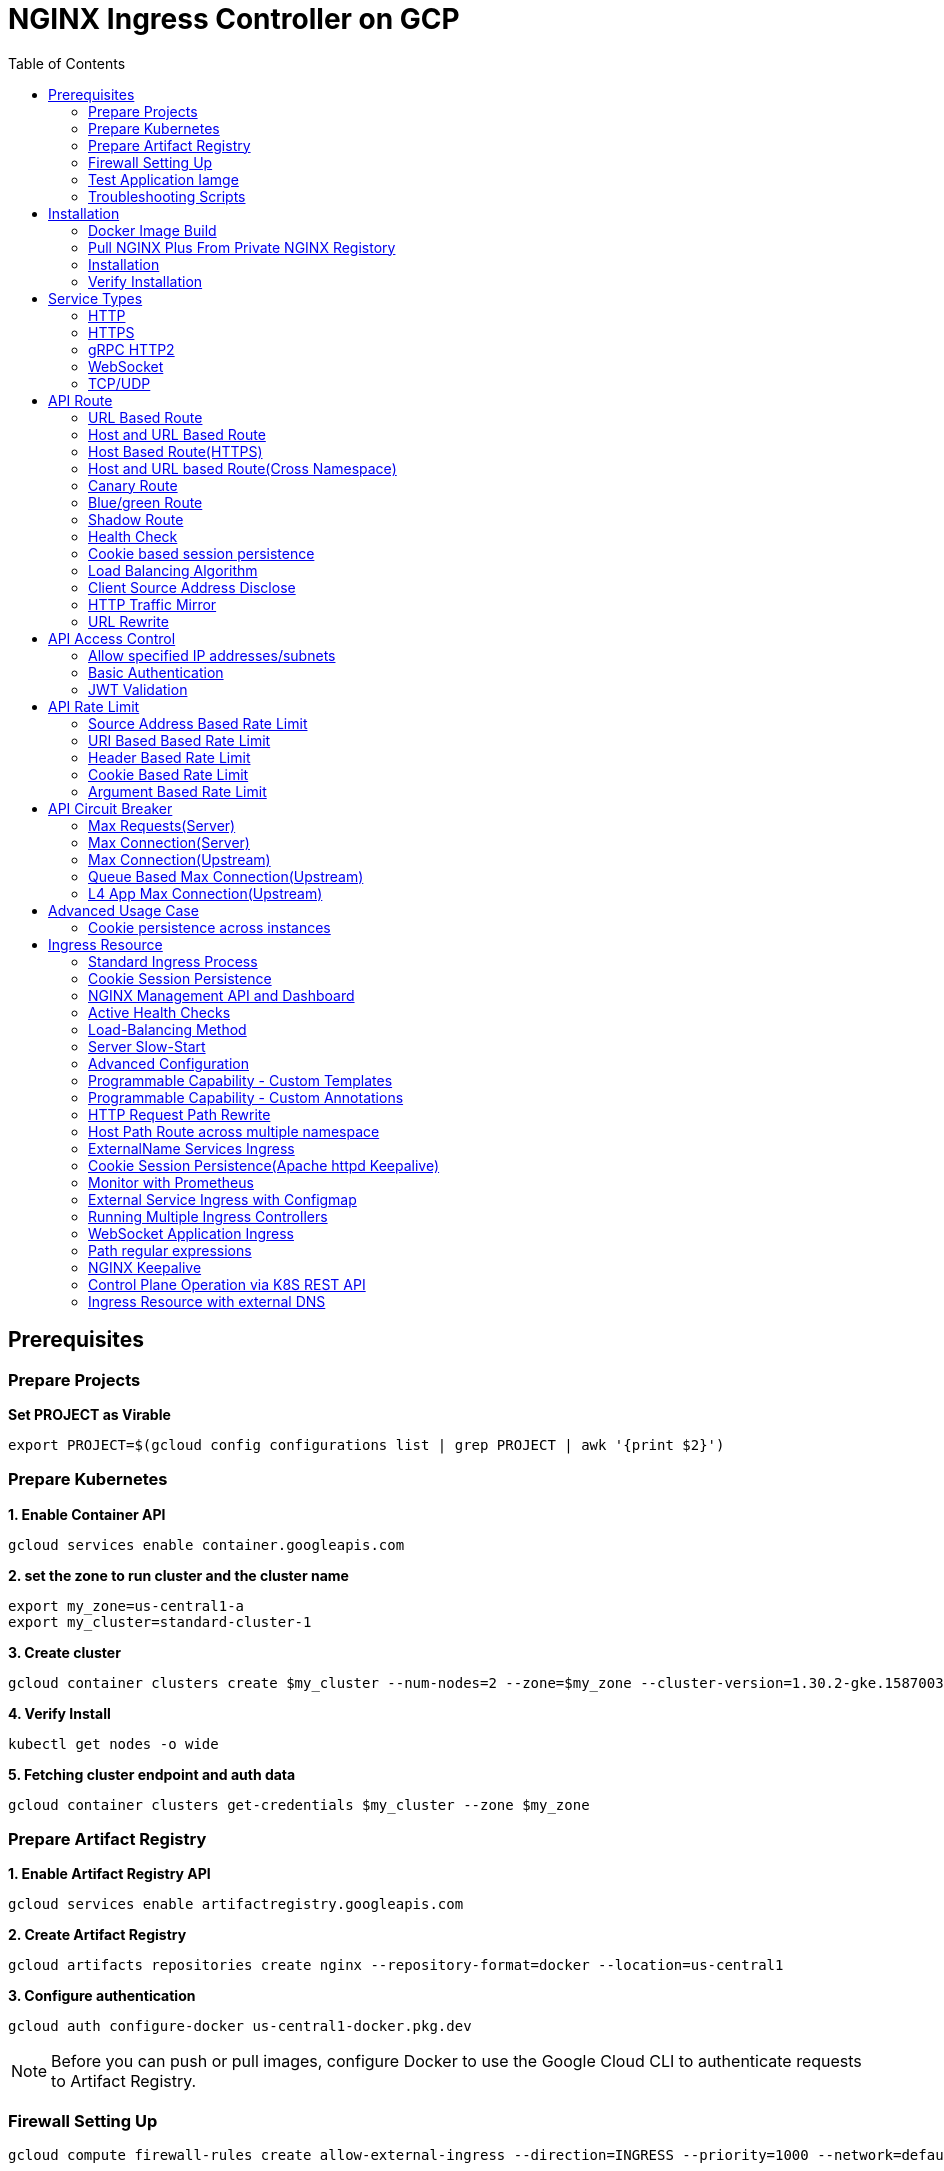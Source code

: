 = NGINX Ingress Controller on GCP
:toc: manual

== Prerequisites

=== Prepare Projects

[source, bash]
.*Set PROJECT as Virable*
----
export PROJECT=$(gcloud config configurations list | grep PROJECT | awk '{print $2}')
----

=== Prepare Kubernetes

[source, bash]
.*1. Enable Container API*
----
gcloud services enable container.googleapis.com
----

[source, bash]
.*2. set the zone to run cluster and the cluster name*
----
export my_zone=us-central1-a
export my_cluster=standard-cluster-1
----

[source, bash]
.*3. Create cluster*
----
gcloud container clusters create $my_cluster --num-nodes=2 --zone=$my_zone --cluster-version=1.30.2-gke.1587003 --enable-ip-alias
----

[source, bash]
.*4. Verify Install*
----
kubectl get nodes -o wide
----

[source, bash]
.*5. Fetching cluster endpoint and auth data*
----
gcloud container clusters get-credentials $my_cluster --zone $my_zone
----

=== Prepare Artifact Registry

[source, bash]
.*1. Enable Artifact Registry API*
----
gcloud services enable artifactregistry.googleapis.com
----

[source, bash]
.*2. Create Artifact Registry*
----
gcloud artifacts repositories create nginx --repository-format=docker --location=us-central1
----

[source, bash]
.*3. Configure authentication*
----
gcloud auth configure-docker us-central1-docker.pkg.dev
----

NOTE: Before you can push or pull images, configure Docker to use the Google Cloud CLI to authenticate requests to Artifact Registry.

=== Firewall Setting Up

[source, bash]
----
gcloud compute firewall-rules create allow-external-ingress --direction=INGRESS --priority=1000 --network=default --action=ALLOW --rules=tcp:80,tcp:443,tcp:8898 --source-ranges=0.0.0.0/0
----

=== Test Application Iamge

|===
|NAME |x86 |aarch64

|cafe
|cloudadc/cafe:1.5
|cloudadc/cafe:1.5-aarch64

|backend
|cloudadc/backend:0.1.5
|cloudadc/backend:0.1.5-aarch64

|ttcp
|cloudadc/ttcp:1.14-2
|

|ttcp-cli
|cloudadc/ttcp:1.14-2-cli
|

|ttcp-udp
|cloudadc/ttcp:1.14-2-cli
|

|greetings
|cloudadc/grpc-go-greeting:1.1
|cloudadc/grpc-go-greeting:1.1-aarch64

|coredns
|coredns/coredns:1.10.0
|
|===

=== Troubleshooting Scripts

[source, bash]
.*Log Overview*
----
NS=test-02
IC_POD=$(kubectl get pods -n $NS --no-headers | head -n 1 | awk '{print $1}')
kubectl logs -f $IC_POD -n $NS

NS=test-02 && IC_POD=$(kubectl get pods -n $NS --no-headers | head -n 1 | awk '{print $1}') && kubectl logs -f $IC_POD -n $NS
----

[source, bash]
.*Dump configuration - nic in nginx-ingress*
----
NS=nginx-ingress
IC_POD=$(kubectl get pods -n $NS -l app=nginx-ingress --no-headers | head -n 1 | awk '{print $1}')
kubectl exec $IC_POD -n $NS -- nginx -T 2>&1 | grep -v '^[[:space:]]*$'
kubectl exec $IC_POD -n $NS -- nginx -T 2>&1 | grep -v '^[[:space:]]*$' > ~/nginx-origin.conf
kubectl exec $IC_POD -n $NS -- nginx -T 2>&1 | grep -v '^[[:space:]]*$' > ~/nginx-test-ts.conf
kubectl exec $IC_POD -n $NS -- nginx -T 2>&1 | grep -v '^[[:space:]]*$' > ~/nginx-ts.conf
----

[source, bash]
.*Dump configuration*
----
NS=test-02
IC_POD=$(kubectl get pods -n $NS -l app=nginx-ingress --no-headers | head -n 1 | awk '{print $1}')
kubectl exec $IC_POD -n $NS -- nginx -T 2>&1 | grep -v '^[[:space:]]*$'

NS=test-02 && IC_POD=$(kubectl get pods -n $NS -l app=nginx-ingress --no-headers | head -n 1 | awk '{print $1}') && kubectl exec $IC_POD -n $NS -- nginx -T 2>&1 | grep -v '^[[:space:]]*$'

NS=test-02 && IC_POD=$(kubectl get pods -n $NS -l app=nginx-ingress --no-headers | head -n 1 | awk '{print $1}') && kubectl exec $IC_POD -n $NS -- nginx -T 2>&1 | grep -v '^[[:space:]]*$' > nginx.conf
----

== Installation

=== Docker Image Build

[source, bash]
.*1. Get Code*
----
git clone https://github.com/nginxinc/kubernetes-ingress.git --branch v3.6.2
cd kubernetes-ingress/
----

[source, bash]
.*2. Copy certificate to project*
----
$ ls -l kubernetes-ingress/nginx-repo.*
-rw-r--r-- 1 cloud_user_p_636d55a2 1001 1532 May 18 07:30 kubernetes-ingress/nginx-repo.crt
-rw-r--r-- 1 cloud_user_p_636d55a2 1001 1732 May 18 07:30 kubernetes-ingress/nginx-repo.key
----

[source, bash]
.*3. Build Image*
----
$ make debian-image-plus PREFIX=us-central1-docker.pkg.dev/$PROJECT/nginx/nginx-plus-ingress TARGET=download
...
 => => naming to us-central1-docker.pkg.dev/playground-s-11-74402444/nginx/nginx-plus-ingress:2.4.2-SNAPSHOT-4252538  
----

[source, bash]
.*4. Push Image to Artifact Registry*
----
docker push us-central1-docker.pkg.dev/$PROJECT/nginx/nginx-plus-ingress:2.4.2-SNAPSHOT-4252538 
----

[source, bash]
.*5. Tag and Push Image*
----
docker tag us-central1-docker.pkg.dev/$PROJECT/nginx/nginx-plus-ingress:2.4.2-SNAPSHOT-4252538  us-central1-docker.pkg.dev/$PROJECT/nginx/nginx-plus-ingress:2.4.2
docker push us-central1-docker.pkg.dev/$PROJECT/nginx/nginx-plus-ingress:2.4.2
----

=== Pull NGINX Plus From Private NGINX Registory

*1. Download JWT*

* Download `Connectivity Stack for Kubernetes` JSON Web Token from https://my.f5.com

[source, bash]
.*2. Download NGINX Plus Image*
----
docker login private-registry.nginx.com --username=<output_of_jwt_token> --password=none
docker pull private-registry.nginx.com/nginx-ic/nginx-plus-ingress:3.6.2-ubi
----

[source, bash]
.*3. Push Image to Artifact Registry*
----
docker tag private-registry.nginx.com/nginx-ic/nginx-plus-ingress:3.6.2-ubi us-central1-docker.pkg.dev/$PROJECT/nginx/nginx-plus-ingress:3.6.2-ubi
docker push us-central1-docker.pkg.dev/$PROJECT/nginx/nginx-plus-ingress:3.6.2-ubi
----

=== Installation

NOTE: The installation scripts are under `kubernetes-ingress/deployments`.

[source, bash]
.*1. Configure RBAC*
----
kubectl apply -f deployments/common/ns-and-sa.yaml
kubectl apply -f deployments/rbac/rbac.yaml
----

[source, bash]
.*2. Create Common Resources*
----
kubectl apply -f examples/shared-examples/default-server-secret/default-server-secret.yaml
kubectl apply -f deployments/common/nginx-config.yaml
kubectl apply -f deployments/common/ingress-class.yaml
----

[source, bash]
.*3. Create Custom Resources*
----
kubectl apply -f config/crd/bases/k8s.nginx.org_virtualservers.yaml
kubectl apply -f config/crd/bases/k8s.nginx.org_virtualserverroutes.yaml
kubectl apply -f config/crd/bases/k8s.nginx.org_transportservers.yaml
kubectl apply -f config/crd/bases/k8s.nginx.org_policies.yaml
kubectl apply -f config/crd/bases/k8s.nginx.org_globalconfigurations.yaml
----

[source, bash]
.*4. Deploy the Ingress Controller*
----
kubectl apply -f deployments/deployment/nginx-plus-ingress.yaml
----


=== Verify Installation

[source, bash]
.*View the Pod is running*
----
$ kubectl get pods -n nginx-ingress
NAME                  READY   STATUS    RESTARTS   AGE
nginx-ingress-9tfqp   1/1     Running   0          38s
nginx-ingress-qqfwg   1/1     Running   0          38s
----

[source, bash]
.*Get Node IP*
----
export IP=$(kubectl get nodes -o wide --no-headers | head -n 1 | awk '{print $7}')
----

[source, bash]
.*Use Node IP to access http 80*
----
$ curl http://$IP -I
HTTP/1.1 404 Not Found
Server: nginx/1.23.2
Date: Sat, 20 May 2023 02:33:18 GMT
Content-Type: text/html
Content-Length: 153
Connection: keep-alive
----

== Service Types

=== HTTP

[source, bash]
.*App*
----
kubectl apply -f 101/app.yaml 
----

* link:101/app.yaml[101/app.yaml]

[source, bash]
.*VirtualServer*
----
kubectl apply -f 101/vs.yaml 
----

* link:101/vs.yaml[101/vs.yaml]

[source, bash]
.*Test*
----
curl -H "Host: gw101.example.com" http://$IP
----

=== HTTPS

[source, bash]
.*App*
----
kubectl apply -f 102/app.yaml
----

* link:102/app.yaml[102/app.yaml]

[source, bash]
.*VirtualServer*
----
kubectl apply -f 102/secret.yaml 
kubectl apply -f 102/vs.yaml 
----

* link:102/secret.yaml[102/secret.yaml]
* link:102/vs.yaml[102/vs.yaml]

[source, bash]
.*Test*
----
curl --resolve gw102.example.com:443:$IP https://gw102.example.com --insecure
----

=== gRPC HTTP2

[source, bash]
.*App*
----
kubectl apply -f 103/app.yaml 
----

* link:103/app.yaml[103/app.yaml]

[source, bash]
.*VirtualServer*
----
kubectl apply -f 103/secret.yaml 
kubectl apply -f 103/vs.yaml 
----

* link:103/secret.yaml[103/secret.yaml]
* link:103/vs.yaml[103/vs.yaml]

[source, bash]
.*Test*
----
git clone https://github.com/cloudadc/grpc-helloworld.git
cd grpc-helloworld/go/
grpcurl -proto helloworld/helloworld.proto -v -plaintext -d '{"name":"go Tester"}' gw103.example.com:80 helloworld.Greeter/SayHello
----

=== WebSocket

[source, bash]
.*App*
----
kubectl apply -f 104/app.yaml 
----

* link:104/app.yaml[104/app.yaml]

[source, bash]
.*VirtualServer*
----
kubectl apply -f 104/vs.yaml 
----

* link:104/vs.yaml[104/vs.yaml]

*TEST*

1. Aceess the websocket via http://gw104.example.com/client.html in broswer.
2. Enter `ws://gw104.example.com/rlzy/websocket` as connection URL, click *Connect* Button.
3. Enter `TEXT` as message to send via websocket.

image:104/gw104.png[Image,400,150]
 
Alternatively, test websocket use node client code:

[source, bash]
----
$ cd 104/client/ && npm install ws

$ node client.js ws://gw104.example.com/rlzy/websocket "Hello, World"
Connect to Server via  ws://gw104.example.com/rlzy/websocket
39e2cfd1-0a19-fdf6-7f77-f08a8ff58bfa join in !
{"session": "39e2cfd1-0a19-fdf6-7f77-f08a8ff58bfa", "msg": "Hello, World", "date": "Wed Jun 07 02:30:42 UTC 2023"}
----

=== TCP/UDP

[source, bash]
.*App*
----
kubectl apply -f 105/dns.yaml
kubectl apply -f 105/ttcp.yaml 
----

* link:105/dns.yaml[105/dns.yaml]
* link:105/ttcp.yaml[105/ttcp.yaml]

[source, bash]
.*GlobalConfiguration*
----
kubectl apply -f 105/listeners.yaml
----

* link:105/listeners.yaml[105/listeners.yaml]

NOTE: `-global-configuration` is necessary to use GlobalConfiguration.

[source, bash]
.*TransportServer*
----
kubectl apply -f 105/transport-server-tcp.yaml 
kubectl apply -f 105/transport-server-udp.yaml 
kubectl apply -f 105/transport-server-ttcp.yaml
----

* link:105/transport-server-tcp.yaml[105/transport-server-tcp.yaml]
* link:105/transport-server-udp.yaml[105/transport-server-udp.yaml]
* link:105/transport-server-ttcp.yaml[105/transport-server-ttcp.yaml]

[source, bash]
.*Test*
----
// 1. firewall
gcloud compute firewall-rules create allow-external-dns-5353 --direction=INGRESS --priority=1000 --network=default --action=ALLOW --rules=tcp:5353,udp:5353 --source-ranges=0.0.0.0/0
gcloud compute firewall-rules create allow-external-tcp-5001 --direction=INGRESS --priority=1000 --network=default --action=ALLOW --rules=tcp:5001 --source-ranges=0.0.0.0/0

// 2. dns lookup tcp
dig @$IP -p 5353 ksoong.org +tcp

// 3. dns lookup udp
dig @$IP -p 5353 ksoong.org

// 4. ttcp
docker run --rm  cloudadc/ttcp:1.14-2-cli ttcp -t $IP
----

== API Route

=== URL Based Route

image:001/api-route-url.png[Image,500,200]

[source, bash]
.*App*
----
kubectl apply -f 001/app.yaml
----

* link:001/app.yaml[001/app.yaml]

[source, yaml]
.*VirtualServer*
----
  upstreams:
  - name: user-app
    service: user-svc
    port: 80
  - name: order-app
    service: order-svc
    port: 80
  - name: cart-app
    service: cart-svc
    port: 80
  routes:
  - path: /user
    action:
      pass: user-app
  - path: /order
    action:
      pass: order-app
  - path: /cart
    action:
      pass: cart-app
----

* link:001/vs.yaml[001/vs.yaml]

[source, bash]
.*Test*
----
curl -H "Host: gw001.example.com" http://$IP/user
curl -H "Host: gw001.example.com" http://$IP/order
curl -H "Host: gw001.example.com" http://$IP/cart
----

=== Host and URL Based Route

image:002/api-route-host-port.png[Image,500,200]

[source, bash]
.*App*
----
kubectl apply -f 002/app.yaml 
----

* link:002/app.yaml[002/app.yaml]

[source, yaml]
.*VirtualServer*
----
  host: user.example.com
  upstreams:
  - name: user-app
    service: user-svc
    port: 80
  - name: order-app
    service: order-svc
    port: 80
  routes:
  - path: /user
    action:
      pass: user-app
  - path: /order
    action:
      pass: order-app

  host: cart.example.com
  upstreams:
  - name: cart-app
    service: cart-svc
    port: 80
  routes:
  - path: /
    action:
      pass: cart-app
----

* link:002/vs.yaml[002/vs.yaml]

[source, bash]
.*Test*
----
curl -H "Host: gw0021.example.com" http://$IP/user
curl -H "Host: gw0021.example.com" http://$IP/order
curl -H "Host: gw0022.example.com" http://$IP
----

=== Host Based Route(HTTPS)

image:003/api-route-hosts-https.png[Image,500,200]

[source, bash]
.*App*
----
kubectl apply -f 003/app.yaml 
----

* link:003/app.yaml[003/app.yaml]

[source, bash]
.*TransportServer*
----
  host: foo.gw003.example.com
  upstreams:
    - name: foo-app
      service: foo-svc
      port: 8443
  action:
    pass: foo-app

  host: bar.gw003.example.com
  upstreams:
    - name: bar-app
      service: bar-svc
      port: 8443
  action:
    pass: bar-app
----

* link:003/ts.yaml[003/ts.yaml]

NOTE: `-enable-tls-passthrough` and `-enable-custom-resources=true` are necessary for Host based HTTPS routing.

[source, bash]
.*Test*
----
curl --resolve foo.gw003.example.com:443:$IP https://foo.gw003.example.com --insecure
curl --resolve bar.gw003.example.com:443:$IP https://bar.gw003.example.com --insecure
----

=== Host and URL based Route(Cross Namespace)

image:004/api-route-muti-tenants.png[Image,500,250]

[source, bash]
.*App*
----
kubectl apply -f 004/user-order.yaml  
kubectl apply -f 004/cart.yaml
----

* link:004/user-order.yaml[004/user-order.yaml]
* link:004/cart.yaml[004/cart.yaml]

[source, bash]
.*VirtualServer, VirtualServerRoute*
----
  upstreams:
  - name: user
    service: user-svc
    port: 80
  - name: order
    service: order-svc
    port: 80
  subroutes:
  - path: /user
    action:
      pass: user
  - path: /order
    action:
      pass: order

  upstreams:
  - name: cart
    service: cart-svc
    port: 80
  subroutes:
  - path: /cart
    action:
      pass: cart

spec:
  host: gw004.example.com
  routes:
  - path: /
    route: gw-004-1/user-order-route
  - path: /cart
    route: gw-004-2/cart-route
----
* link:004/user-order-route.yaml[004/user-order-route.yaml]
* link:004/cart-route.yaml[004/cart-route.yaml]
* link:004/vs.yaml[004/vs.yaml]

[source, bash]
.*Test*
----
curl -H "Host: gw004.example.com" http://$IP/user
curl -H "Host: gw004.example.com" http://$IP/order
curl -H "Host: gw004.example.com" http://$IP/user
curl -H "Host: gw004.example.com" http://$IP/order
----

=== Canary Route

image:005/api-route-canary.png[Image,500,250]

==== Ratio

[source, bash]
.*App*
----
kubectl apply -f 005/app.yaml 
----

* link:005/app.yaml[005/app.yaml]

[source, bash]
.*VirtualServer*
----
kubectl apply -f 005/vs.yaml 
----

* link:005/vs.yaml[005/vs.yaml]

[source, bash]
.*Test*
----
$ for i in {1..100} ; do curl -s -H "Host: gw005.example.com" http://$IP/foo | grep name ; done > out.log

$ cat out.log | wc -l
     100

$ cat out.log | grep v1 | wc -l
      93

$ cat out.log | grep v2 | wc -l
       7
----

==== Cookie

[source, bash]
.*App*
----
kubectl apply -f 006/app.yaml 
----

* link:006/app.yaml[006/app.yaml]

[source, bash]
.*VirtualServer*
----
    - conditions:
      - cookie: version
        value: v2
      action:
        pass: foo-v2
    action:
      pass: foo-v1
----

* link:006/vs.yaml[006/vs.yaml]

[source, bash]
.*Test*
----
curl --cookie "version=v2" -H "Host: gw006.example.com" http://$IP/foo
----

==== Header

[source, bash]
.*App*
----
kubectl apply -f 007/app.yaml 
----

* link:007/app.yaml[007/app.yaml]

[source, bash]
.*VirtualServer*
----
    matches:
    - conditions:
      - header: test
        value: v2
      action:
        pass: foo-v2
    action:
      pass: foo-v1
----

* link:007/vs.yaml[007/vs.yaml]

[source, bash]
.*Test*
----
curl -H "test: v2" -H "Host: gw007.example.com" http://$IP/foo
----

==== Argument

[source, bash]
.*App*
----
kubectl apply -f 008/app.yaml
----

* link:008/app.yaml[008/app.yaml]

[source, bash]
.*VirtualServer*
----
    matches:
    - conditions:
      - argument: test
        value: v2
      action:
        pass: foo-v2
    action:
      pass: foo-v1
----

* link:008/vs.yaml[008/vs.yaml]

[source, bash]
.*Test*
----
curl  -H "Host: gw008.example.com" http://$IP/foo?test=v2
----

==== Source Address

[source, bash]
.*App*
----
kubectl apply -f 009/app.yaml
----

* link:009/app.yaml[009/app.yaml]

[source, bash]
.*VirtualServer*
----
    - conditions:
      - variable: $remote_addr
        value: ~^42.61.112
      action:
        pass: foo-v2
    action:
      pass: foo-v1
----

* link:009/vs.yaml[009/vs.yaml]

[source, bash]
.*Test*
----
curl  -H "Host: gw009.example.com" http://$IP/variables
curl  -H "Host: gw009.example.com" http://$IP/foo
----

==== Request URI

[source, bash]
.*App*
----
kubectl apply -f 010/app.yaml
----

* link:010/app.yaml[010/app.yaml]

[source, bash]
.*VirtualServer*
----
kubectl apply -f 010/vs.yaml
----

* link:010/vs.yaml[010/vs.yaml]

[source, bash]
.*Test*
----
curl  -H "Host: gw010.example.com" http://$IP/v2
----

=== Blue/green Route

image:011/api-route-blue-green.png[Image,500,250]

[source, bash]
.*App*
----
kubectl apply -f 011/blue.yaml 
kubectl apply -f 011/green.yaml
----

* link:011/blue.yaml[011/blue.yaml]
* link:011/green.yaml[011/green.yaml]

[source, bash]
.*VirtualServer*
----
  http-snippets: |
    keyval_zone zone=abswitchzone:64k ;
    keyval abswitch $abswitchvalue zone=abswitchzone;
  host: gw011.example.com
  server-snippets: |
    add_header abswitch $abswitchvalue ;
  upstreams:
  - name: blue
    service: blue-svc
    port: 80
  - name: green
    service: green-svc
    port: 80
  routes:
  - path: /
    matches:
    - conditions:
      - header: abswitch
        value: "yes"
      action:
        pass: green
    action:
      pass: blue
----

* link:011/vs.yaml[011/vs.yaml]

[source, bash]
.*Test*
----
// access service, gateway will route to blue environment
curl -H "Host: gw011.example.com" http://$IP

// switch to green
curl -X POST http://$IP:8898/api/8/http/keyvals/abswitchzone -H "Content-Type: application/json" -d '{"abswitch": "yes"}'
curl -X PATCH http://$IP:8898/api/8/http/keyvals/abswitchzone -H "Content-Type: application/json" -d '{"abswitch": "no"}'

// access service, gateway will route to green environment
curl -H "Host: gw011.example.com" http://$IP
----

=== Shadow Route

image:012/api-route-shadow.png[Image,500,250]

[source, bash]
.*App*
----
kubectl apply -f 012/app.yaml 
----

* link:012/app.yaml[012/app.yaml]

[source, bash]
.*VirtualServer*
----
  - path: /
    location-snippets: "mirror /mirror;"
    action:
      pass: foo-v1
  - path: /mirror
    location-snippets: "internal;"
    action:
      pass: foo-v2
----

* link:012/vs.yaml[012/vs.yaml]

[source, bash]
.*Test*
----
curl -H "Host: gw012.example.com" http://$IP/test

// production traffic
10.8.1.5 - - [06/Jun/2023:15:19:21 +0000] "GET /test HTTP/1.1" 200 413 "-" "curl/7.64.1" "111.223.104.76"

// mirror traffic
10.8.1.5 - - [06/Jun/2023:15:19:21 +0000] "GET /mirror HTTP/1.1" 200 416 "-" "curl/7.64.1" "111.223.104.76"
----

=== Health Check

[source, bash]
.*App*
----
kubectl apply -f 013/app.yaml
----

* link:013/app.yaml[013/app.yaml]

[source, bash]
.*VirtualServer*
----
  upstreams:
  - name: foo
    service: foo-svc
    port: 80
    healthCheck:
      enable: true
      path: /health
      interval: 20s
      jitter: 3s
      fails: 5
      passes: 5
      port: 8080
      connect-timeout: 10s
      read-timeout: 10s
      send-timeout: 10s
      headers:
      - name: Host
        value: test.nginx.com
      statusMatch: "! 500"
----

* link:013/vs.yaml[013/vs.yaml]

[source, bash]
.*Test*
----
$ curl  -H "Host: gw013.example.com" http://$IP/foo

$ curl -s -X 'GET' http:/$IP:8898//api/8/http/upstreams/vs_gw-013_vs-013_foo | jq .peers[].health_checks
{
  "checks": 18,
  "fails": 0,
  "unhealthy": 0,
  "last_passed": true
}
{
  "checks": 18,
  "fails": 0,
  "unhealthy": 0,
  "last_passed": true
}
----

=== Cookie based session persistence

[source, bash]
.*App*
----
kubectl apply -f 014/app.yaml 
----

* link:014/app.yaml[014/app.yaml]

[source, bash]
.*VirtualServer*
----
    sessionCookie:
      enable: true
      name: srv_id
      path: /
      expires: 1h
      domain: .example.com
      httpOnly: false
      secure: true
----

* link:014/vs.yaml[014/vs.yaml]

[source, bash]
.*Test*
----
$ curl -H "Host: gw014.example.com" http://$IP/foo -v
...
< Set-Cookie: srv_id=1d26bd38d10f1410bb8bd037ce631270; expires=Sat, 20-May-23 06:07:01 GMT; max-age=3600; domain=.example.com; secure; path=/
...
        server addr: 10.8.0.17:8080

$ for i in {1..5} ; do curl -s --cookie "srv_id=1d26bd38d10f1410bb8bd037ce631270; expires=Sat, 20-May-23 06:07:01 GMT; max-age=3600; domain=.example.com; secure; path=/" -H "Host: gw014.example.com" http://$IP/foo | grep "server addr" ; done
        server addr: 10.8.0.17:8080
        server addr: 10.8.0.17:8080
        server addr: 10.8.0.17:8080
        server addr: 10.8.0.17:8080
        server addr: 10.8.0.17:8080
----

=== Load Balancing Algorithm

[source, bash]
.*App*
----
kubectl apply -f 015/app.yaml 
----

* link:015/app.yaml[015/app.yaml]

[source, bash]
.*VirtualServer*
----
    lb-method: round_robin
----

* link:015/vs.yaml[015/vs.yaml]

[source, bash]
.*Test*
----
$ for i in {1..5} ; do curl -s -H "Host: gw015.example.com" http://$IP/test | grep "server addr" ; done
        server addr: 10.8.1.21:8080
        server addr: 10.8.0.20:8080
        server addr: 10.8.1.21:8080
        server addr: 10.8.0.20:8080
        server addr: 10.8.1.21:8080
----

=== Client Source Address Disclose

[source, bash]
.*App*
----
kubectl apply -f 016/app.yaml
----

* link:016/app.yaml[016/app.yaml]

[source, bash]
.*VirtualServer*
----
kubectl apply -f 016/vs.yaml
----

* link:016/vs.yaml[016/vs.yaml]

[source, bash]
.*Test*
----
$ curl -s -H "Host: gw016.example.com" http://$IP/foo
...
    Request Headers: x-real-ip: [111.223.104.76] x-forwarded-host: [gw016.example.com] x-forwarded-proto: [http] host: [gw016.example.com] x-forwarded-port: [80] connection: [close] user-agent: [curl/7.64.1] accept: [*/*]

$ curl -H "X-Forwarded-For: 1.1.1.1, 1.1.1.2" -H "Host: gw016.example.com" http://$IP/foo
...
    Request Headers: x-real-ip: [111.223.104.76] x-forwarded-host: [gw016.example.com] x-forwarded-proto: [http] host: [gw016.example.com] x-forwarded-port: [80] connection: [close] x-forwarded-for: [1.1.1.1,1.1.1.2] user-agent: [curl/7.64.1] accept: [*/*]
----

=== HTTP Traffic Mirror

[source, bash]
.*App*
----
kubectl apply -f 017/app.yaml
----

* link:017/app.yaml[017/app.yaml]

[source, bash]
.*VirtualServer*
----
kubectl apply -f 017/vs.yaml
----

* link:017/vs.yaml[017/vs.yaml]

[source, bash]
.*Test*
----
$ curl -H "Host: gw017.example.com" http://$IP/foo/test/mirror

$ POD=$(kubectl get pods -n gw-009 | grep v1 | awk '{print $1}') ; kubectl logs -f $POD -n gw-009
...
10.8.0.19 - - [20/May/2023:05:45:25 +0000] "GET /foo/test/mirror HTTP/1.1" 200 437 "-" "curl/7.64.1" "111.223.104.76"

$ POD=$(kubectl get pods -n gw-009 | grep v2 | awk '{print $1}') ; kubectl logs -f $POD -n gw-009
...
10.8.0.19 - - [20/May/2023:05:45:25 +0000] "GET /mirror HTTP/1.1" 200 419 "-" "curl/7.64.1" "111.223.104.76"
----

=== URL Rewrite

[source, bash]
.*App*
----
kubectl apply -f 018/app.yaml 
----

* link:018/app.yaml[018/app.yaml]

[source, bash]
.*VirtualServer*
----
kubectl apply -f 018/vs.yaml
----

* link:018/vs.yaml[018/vs.yaml]

[source, bash]
.*Test*
----
$ curl -H "Host: gw018.example.com" http://$IP/foo

            request: GET /bar HTTP/1.1
                uri: /bar
         request id: e35712c76d06bfb604a199a260812267
               host: gw008.example.com
               date: 20/May/2023:05:20:36 +0000

        server name: foo-76cb8b6858-wtn4q
        client addr: 10.8.0.16:51444
        server addr: 10.8.0.18:8080

             cookie: 
                xff: 
         user agent: curl/7.64.1
----

== API Access Control

=== Allow specified IP addresses/subnets

[source, bash]
.*App*
----
kubectl apply -f 201/app.yaml 
----

* link:201/app.yaml[201/app.yaml]

[source, bash]
.*Policy*
----
kubectl apply -f 201/policy.yaml
----

* link:201/policy.yaml[201/policy.yaml]

[source, bash]
.*VirtualServer*
----
kubectl apply -f 201/vs.yaml 
----

* link:201/vs.yaml[201/vs.yaml]

[source, bash]
.*Test*
----
curl -H "Host: gw201.example.com" http://$IP/foo
----

=== Basic Authentication

[source, bash]
.*App*
----
kubectl apply -f 202/app.yaml
----

* link:202/app.yaml[202/app.yaml]

[source, bash]
.*Policy*
----
// 1. use https://wtools.io/generate-htpasswd-online to generate credential pair, add pairs to secret.yaml

// 2. create secret
kubectl apply -f 202/secret.yaml 

// 3. create policy
kubectl apply -f 202/policy.yaml 
----

* link:202/secret.yaml[202/secret.yaml]
* link:202/policy.yaml[202/policy.yaml]

[source, bash]
.*VirtualServer*
----
kubectl apply -f 202/vs.yaml 
----

* link:202/vs.yaml[202/vs.yaml]

[source, bash]
.*Test*
----
curl -u "admin:admin" -H "Host: gw202.example.com" http://$IP/foo
curl -u "user:user" -H "Host: gw202.example.com" http://$IP/foo
curl -u "kylin:default" -H "Host: gw202.example.com" http://$IP/foo
----

=== JWT Validation

[source, bash]
.*App*
----
kubectl apply -f 203/app.yaml
----

* link:203/app.yaml[203/app.yaml]

[source, bash]
.*Policy*
----
kubectl apply -f 203/jwk-secret.yaml 
kubectl apply -f 203/jwt.yaml 
----

* link:203/jwk-secret.yaml[203/jwk-secret.yaml]
* link:203/jwt.yaml[203/jwt.yaml]

[source, bash]
.*VirtualServer*
----
kubectl apply -f 203/vs.yaml
----

* link:203/vs.yaml[203/vs.yaml]

[source, bash]
.*Test*
----
curl -H "Host: gw203.example.com" -H "token: `cat 203/token.jwt`" http://$IP/foo 
----

== API Rate Limit

=== Source Address Based Rate Limit

[source, bash]
.*App*
----
kubectl apply -f 301/app.yaml
----

* link:301/app.yaml[301/app.yaml]

[source, bash]
.*Policy*
----
kubectl apply -f 301/policy.yaml 
----

* link:301/policy.yaml[301/policy.yaml]

[source, bash]
.*VirtualServer*
----
kubectl apply -f 301/vs.yaml
----

* link:301/vs.yaml[301/vs.yaml]

[source, bash]
.*Test*
----
for i in {1..10} ; do curl -H "Host: gw301.example.com" http://$IP -I ; done
----

=== URI Based Based Rate Limit

[source, bash]
.*App*
----
kubectl apply -f 302/app.yaml 
----

* link:302/app.yaml[302/app.yaml]

[source, bash]
.*Policy*
----
kubectl apply -f 302/policy.yaml 
----

* link:302/policy.yaml[302/policy.yaml]

[source, bash]
.*VirtualServer*
----
kubectl apply -f 302/vs.yaml
----

* link:302/vs.yaml[302/vs.yaml]

[source, bash]
.*Test*
----
for i in {1..10} ; do curl -H "Host: gw302.example.com" http://$IP/test -I ; done
for i in {1..10} ; do curl -H "Host: gw302.example.com" http://$IP/test$i -I ; done
----

=== Header Based Rate Limit

[source, bash]
.*App*
----
kubectl apply -f 303/app.yaml
----

* link:303/app.yaml[303/app.yaml]

[source, bash]
.*Policy*
----
kubectl apply -f 303/policy.yaml
----

* link:303/policy.yaml[303/policy.yaml]

[source, bash]
.*VirtualServer*
----
kubectl apply -f 303/vs.yaml
----

* link:303/vs.yaml[303/vs.yaml]

[source, bash]
.*Test*
----
for i in {1..10} ; do curl -H "Host: gw303.example.com" -H "ratelimit: 1" http://$IP/test -I ; done
----

=== Cookie Based Rate Limit

[source, bash]
.*App*
----
kubectl apply -f 304/app.yaml
----

* link:304/app.yaml[304/app.yaml]

[source, bash]
.*Policy*
----
kubectl apply -f 304/policy.yaml 
----

* link:304/policy.yaml[304/policy.yaml]

[source, bash]
.*VirtualServer*
----
kubectl apply -f 304/vs.yaml
----

* link:304/vs.yaml[304/vs.yaml]

[source, bash]
.*Test*
----
for i in {1..10} ; do curl -H "Host: gw304.example.com"  --cookie "ratelimit=1" http://$IP/test -I ; done
----

=== Argument Based Rate Limit

[source, bash]
.*App*
----
kubectl apply -f 305/app.yaml
----

* link:305/app.yaml[305/app.yaml]

[source, bash]
.*Policy*
----
kubectl apply -f 305/policy.yaml
----

* link:305/policy.yaml[305/policy.yaml]

[source, bash]
.*VirtualServer*
----
kubectl apply -f 305/vs.yaml 
----

* link:305/vs.yaml[305/vs.yaml]

[source, bash]
.*Test*
----
for i in {1..10} ; do curl -H "Host: gw305.example.com" "http://$IP/test?ratelimit=1" -I ; done
----

== API Circuit Breaker

=== Max Requests(Server) 

[source, bash]
.*App*
----
kubectl apply -f 401/app.yaml 
----

* link:401/app.yaml[401/app.yaml]

[source, bash]
.*VirtualServer*
----
  http-snippets: |
    limit_req_zone $server_name zone=max_req_zone:10m rate=1000r/s;
  server-snippets: |
    limit_req zone=max_req_zone;
----

link:401/vs.yaml[401/vs.yaml]

[source, bash]
.*Test*
----
curl -H "Host: gw401.example.com" http://$IP/test
----

=== Max Connection(Server)

[source, bash]
.*App*
----
kubectl apply -f 402/app.yaml 
----

* link:402/app.yaml[402/app.yaml]

[source, bash]
.*VirtualServer*
----
  http-snippets: |
    limit_conn_zone $server_name zone=perserver:10m;
  server-snippets: |
    limit_conn perserver 1000;
----

* link:402/vs.yaml[402/vs.yaml]

[source, bash]
.*Test*
----
curl -H "Host: gw402.example.com" http://$IP/test
----

=== Max Connection(Upstream)

[source, bash]
.*App*
----
kubectl apply -f 403/app.yaml
----

* link:403/app.yaml[403/app.yaml]

[source, bash]
.*VirtualServer*
----
  - name: foo
    service: foo-svc
    port: 80
    max-conns: 100
----

* link:403/vs.yaml[403/vs.yaml]

[source, bash]
.*Test*
----
curl -H "Host: gw403.example.com" http://$IP/test
----

=== Queue Based Max Connection(Upstream)

[source, bash]
.*App*
----
kubectl apply -f 404/app.yaml 
----

* link:404/app.yaml[404/app.yaml]

[source, bash]
.*VirtualServer*
----
  - name: foo
    service: foo-svc
    port: 80
    max-conns: 100
    queue:
      size: 10
      timeout: 60s
----

* link:404/vs.yaml[404/vs.yaml]

[source, bash]
.*Test*
----
curl -H "Host: gw404.example.com" http://$IP/test
----

=== L4 App Max Connection(Upstream)

[source, bash]
.*App*
----
kubectl apply -f 405/app.yaml 
----

* link:405/app.yaml[405/app.yaml]

[source, bash]
.*TransportServer*
----
  upstreams:
  - name: l4-app
    service: app-svc
    port: 8443
    maxConns: 100
----

* link:405/listeners.yaml[405/listeners.yaml]
* link:405/ts.yaml[405/ts.yaml]

[source, bash]
.*Test*
----
curl https://IP:8443
----

== Advanced Usage Case

=== Cookie persistence across instances

[source, bash]
.*App*
----
kubectl apply -f 501/app.yaml
----

link:501/app.yaml[501/app.yaml]

[source, bash]
.*VirtualServer*
----
    sessionCookie:
      enable: true
      name: srv_id
      path: /
      expires: 1h
      domain: .example.com
      httpOnly: false
      secure: true
----

* link:501/vs.yaml[501/vs.yaml]

==== 分别轮询访问NGINX节点，验证会话保持

image:501/nginx-cookie-arch-a.png[Image,500,175]

[source, bash]
.*1. View the user services*
----
$ kubectl get pods -n gw-501 -o wide
NAME                    READY   STATUS    RESTARTS   AGE     IP          NODE                                                NOMINATED NODE   READINESS GATES
user-74756c6c6f-89z69   1/1     Running   0          7m34s   10.8.1.9    gke-standard-cluster-1-default-pool-d44fc03b-3rtg   <none>           <none>
user-74756c6c6f-9l5p9   1/1     Running   0          7m34s   10.8.1.10   gke-standard-cluster-1-default-pool-d44fc03b-3rtg   <none>           <none>
user-74756c6c6f-wfqnc   1/1     Running   0          7m34s   10.8.0.10   gke-standard-cluster-1-default-pool-d44fc03b-9sz8   <none>           <none>
----

[source, bash]
.*2. View the nginx ingress*
----
$ kubectl get pods -n nginx-ingress -o wide
NAME                  READY   STATUS    RESTARTS   AGE     IP         NODE                                                NOMINATED NODE   READINESS GATES
nginx-ingress-h8cgq   1/1     Running   0          3h15m   10.8.1.6   gke-standard-cluster-1-default-pool-d44fc03b-3rtg   <none>           <none>
nginx-ingress-tpmhm   1/1     Running   0          3h15m   10.8.0.8   gke-standard-cluster-1-default-pool-d44fc03b-9sz8   <none>           <none>
----

[source, bash]
.*3. Access nginx ingress 1, and record the cookie*
----
% curl -s -H "Host: gw501.example.com" http://$IP_NODE1/user -v | grep addr
*   Trying 34.121.161.61:80...
* Connected to 34.121.161.61 (34.121.161.61) port 80 (#0)
> GET /user HTTP/1.1
> Host: gw501.example.com
> User-Agent: curl/7.88.1
> Accept: */*
> 
< HTTP/1.1 200 OK
< Server: nginx/1.23.2
< Date: Mon, 10 Jul 2023 06:17:12 GMT
< Content-Type: text/plain
< Content-Length: 412
< Connection: keep-alive
< Set-Cookie: srv_id=cdceac31c829aeb3227c893c7e2962cc; expires=Mon, 10-Jul-23 07:17:12 GMT; max-age=3600; domain=.example.com; secure; path=/
< 
{ [412 bytes data]
* Connection #0 to host 34.121.161.61 left intact
        client addr: 10.8.1.6:45816
        server addr: 10.8.0.10:8080
----

NOTE: `srv_id=cdceac31c829aeb3227c893c7e2962cc; expires=Mon, 10-Jul-23 07:17:12 GMT; max-age=3600; domain=.example.com; secure; path=/` is the cookie.

[source, bash]
.*4. Access nginx ingress 1 with cookie*
----
% for i in {1..5} ; do curl -s --cookie "srv_id=cdceac31c829aeb3227c893c7e2962cc; expires=Mon, 10-Jul-23 07:17:12 GMT; max-age=3600; domain=.example.com; secure; path=/" -H "Host: gw501.example.com" http://$IP_NODE1/user   | grep "addr" ; echo; done
        client addr: 10.8.1.6:34846
        server addr: 10.8.0.10:8080

        client addr: 10.8.1.6:34860
        server addr: 10.8.0.10:8080

        client addr: 10.8.1.6:34868
        server addr: 10.8.0.10:8080

        client addr: 10.8.1.6:34880
        server addr: 10.8.0.10:8080

        client addr: 10.8.1.6:34894
        server addr: 10.8.0.10:8080
----

[source, bash]
.*5. Access nginx ingress 2 with cookie*
----
% for i in {1..5} ; do curl -s --cookie "srv_id=cdceac31c829aeb3227c893c7e2962cc; expires=Mon, 10-Jul-23 07:17:12 GMT; max-age=3600; domain=.example.com; secure; path=/" -H "Host: gw501.example.com" http://$IP_NODE2/user   | grep "addr" ; echo; done
        client addr: 10.8.0.8:40986
        server addr: 10.8.0.10:8080

        client addr: 10.8.0.8:40992
        server addr: 10.8.0.10:8080

        client addr: 10.8.0.8:41000
        server addr: 10.8.0.10:8080

        client addr: 10.8.0.8:41004
        server addr: 10.8.0.10:8080

        client addr: 10.8.0.8:41006
        server addr: 10.8.0.10:8080
----

==== NLB 负载 NGINX 场景

image:501/nginx-cookie-arch-b.png[Image,500,223]

[source, bash]
.*1. View the user services*
----
$ kubectl get pods -n gw-501 -o wide
NAME                    READY   STATUS    RESTARTS   AGE   IP          NODE                                                NOMINATED NODE   READINESS GATES
user-74756c6c6f-89z69   1/1     Running   0          69m   10.8.1.9    gke-standard-cluster-1-default-pool-d44fc03b-3rtg   <none>           <none>
user-74756c6c6f-9l5p9   1/1     Running   0          69m   10.8.1.10   gke-standard-cluster-1-default-pool-d44fc03b-3rtg   <none>           <none>
user-74756c6c6f-wfqnc   1/1     Running   0          69m   10.8.0.10   gke-standard-cluster-1-default-pool-d44fc03b-9sz8   <none>           <none>
----

[source, bash]
.*2. View the nginx ingress*
----
$ kubectl get pods -n nginx-ingress -o wide
NAME                             READY   STATUS    RESTARTS   AGE   IP          NODE                                                NOMINATED NODE   READINESS GATES
nginx-ingress-7796869d48-895br   1/1     Running   0          50s   10.8.1.11   gke-standard-cluster-1-default-pool-d44fc03b-3rtg   <none>           <none>
nginx-ingress-7796869d48-gl6s2   1/1     Running   0          17s   10.8.0.11   gke-standard-cluster-1-default-pool-d44fc03b-9sz8   <none>           <none>
----

[source, bash]
.*3. View NLB Endpoint*
----
$ kubectl get svc -n nginx-ingress                                                                                                                                                                                
NAME       TYPE           CLUSTER-IP    EXTERNAL-IP     PORT(S)        AGE
nginx-lb   LoadBalancer   10.12.6.218   34.132.61.145   80:31216/TCP   39s
----

[source, bash]
.*4. Access NLB, and record the cookie*
----
% curl -s -H "Host: gw501.example.com" http://$LB/user -v
*   Trying 34.132.61.145:80...
* Connected to 34.132.61.145 (34.132.61.145) port 80 (#0)
> GET /user HTTP/1.1
> Host: gw501.example.com
> User-Agent: curl/7.88.1
> Accept: */*
> 
< HTTP/1.1 200 OK
< Server: nginx/1.23.2
< Date: Mon, 10 Jul 2023 06:58:16 GMT
< Content-Type: text/plain
< Content-Length: 413
< Connection: keep-alive
< Set-Cookie: srv_id=cdceac31c829aeb3227c893c7e2962cc; expires=Mon, 10-Jul-23 07:58:16 GMT; max-age=3600; domain=.example.com; secure; path=/
< 

            request: GET /user HTTP/1.1
                uri: /user
         request id: 1835d23f1dd5a28e1352efc937b8e464
               host: gw501.example.com
               date: 10/Jul/2023:06:58:16 +0000

        server name: user-74756c6c6f-wfqnc
        client addr: 10.8.0.11:60974
        server addr: 10.8.0.10:8080
----

NOTE: `srv_id=cdceac31c829aeb3227c893c7e2962cc; expires=Mon, 10-Jul-23 07:58:16 GMT; max-age=3600; domain=.example.com; secure; path=/` is the cookie.

[source, bash]
.*5. Access NLB with cookie*
----
% for i in {1..10} ; do curl -s --cookie "srv_id=cdceac31c829aeb3227c893c7e2962cc; expires=Mon, 10-Jul-23 07:58:16 GMT; max-age=3600; domain=.example.com; secure; path=/" -H "Host: gw501.example.com" http://$LB/user   | grep "addr" ; echo; done
        client addr: 10.8.1.11:56906
        server addr: 10.8.0.10:8080

        client addr: 10.8.0.11:36064
        server addr: 10.8.0.10:8080

        client addr: 10.8.1.11:49850
        server addr: 10.8.0.10:8080

        client addr: 10.8.1.11:49856
        server addr: 10.8.0.10:8080

        client addr: 10.8.1.11:49868
        server addr: 10.8.0.10:8080

        client addr: 10.8.0.11:38428
        server addr: 10.8.0.10:8080

        client addr: 10.8.1.11:49874
        server addr: 10.8.0.10:8080

        client addr: 10.8.0.11:38442
        server addr: 10.8.0.10:8080

        client addr: 10.8.1.11:49884
        server addr: 10.8.0.10:8080

        client addr: 10.8.1.11:49896
        server addr: 10.8.0.10:8080
----

== Ingress Resource

=== Standard Ingress Process

[source, bash]
.*1. Deploy Ingress Controller*
----
kubectl apply test-01/ns-sa-cm.yaml
kubectl apply test-01/nginx-plus-ingress.yaml
----

* link:test-01/ns-sa-cm.yaml[test-01/ns-sa-cm.yaml]
* link:test-01/nginx-plus-ingress.yaml[test-01/nginx-plus-ingress.yaml]

[source, bash]
.*2. Deploy App*
----
kubectl apply test-01/app.yaml
----

* link:test-01/app.yaml[test-01/app.yaml]

[source, bash]
.*3. Deploy Ingress*
----
kubectl apply -f test-01/ingress.yaml
----

* link:test-01/ingress.yaml[test-01/ingress.yaml]

[source, bash]
.*4. Test*
----
 % curl -H "Host: test01.example.com" http://35.232.140.121/coffee

            request: GET /coffee HTTP/1.1
                uri: /coffee
         request id: c503fd30898547ca238d21aeb5051baf
               host: test01.example.com
               date: 20/Aug/2023:13:20:47 +0000

        server name: coffee-865fd8b9d8-b9x9z
        client addr: 10.8.1.11:37510
        server addr: 10.8.1.12:8080

             cookie: 
                xff: 
         user agent: curl/7.88.1

 % curl -H "Host: test01.example.com" http://35.232.140.121/tea   

            request: GET /tea HTTP/1.1
                uri: /tea
         request id: 17e8f6e6c88e1aa02433ca615ce6124c
               host: test01.example.com
               date: 20/Aug/2023:13:20:57 +0000

        server name: tea-794b6fc64-x8nsf
        client addr: 10.8.0.7:43904
        server addr: 10.8.0.9:8080

             cookie: 
                xff: 
         user agent: curl/7.88.1
----

=== Cookie Session Persistence 

[source, bash]
.*1. Deploy Ingress Controller*
----
kubectl apply -f test-02/ns-sa-cm.yaml 
kubectl apply -f test-02/nginx-plus-ingress.yaml 
----

* link:test-02/ns-sa-cm.yaml[test-02/ns-sa-cm.yaml]
* link:test-02/nginx-plus-ingress.yaml[test-02/nginx-plus-ingress.yaml]

[source, bash]
.*2. Deploy App*
----
kubectl apply -f test-02/app.yaml
----

* link:test-02/app.yaml[test-02/app.yaml]

[source, bash]
.*3. Deploy Ingress*
----
kubectl apply -f test-02/ingress.yaml
----

* link:test-02/ingress.yaml[test-02/ingress.yaml]

[source, bash]
.*4. Test*
----
// 1. Get cookie
% curl -H "Host: test02.example.com" http://$LB/coffee -v
*   Trying 34.135.3.93:80...
* Connected to 34.135.3.93 (34.135.3.93) port 80 (#0)
> GET /coffee HTTP/1.1
> Host: test02.example.com
> User-Agent: curl/7.88.1
> Accept: */*
> 
< HTTP/1.1 200 OK
< Server: nginx/1.23.2
< Date: Sun, 20 Aug 2023 15:01:35 GMT
< Content-Type: text/plain
< Content-Length: 420
< Connection: keep-alive
< Set-Cookie: srv_id=8755b11e774743dcb825f2681132b16d; expires=Sun, 20-Aug-23 16:01:35 GMT; max-age=3600; path=/coffee
< 

            request: GET /coffee HTTP/1.1
                uri: /coffee
         request id: ceda1aefba64e87132262560baca3a1b
               host: test02.example.com
               date: 20/Aug/2023:15:01:35 +0000

        server name: coffee-865fd8b9d8-pzvnl
        client addr: 10.8.1.20:50866
        server addr: 10.8.0.13:8080


// 2. Access the application 5 times with the cookie srv_id:
% for i in {1..5} ; do curl -s -H "Host: test02.example.com" --cookie "srv_id=8755b11e774743dcb825f2681132b16d; expires=Sun, 20-Aug-23 16:01:35 GMT; max-age=3600; path=/coffee" http://$LB/coffee | grep "addr" ; echo ; done
        client addr: 10.8.0.15:39212
        server addr: 10.8.0.13:8080

        client addr: 10.8.0.15:39224
        server addr: 10.8.0.13:8080

        client addr: 10.8.1.20:52322
        server addr: 10.8.0.13:8080

        client addr: 10.8.1.20:52332
        server addr: 10.8.0.13:8080

        client addr: 10.8.1.20:52348
        server addr: 10.8.0.13:8080

// 3. Analysis

    1) The step 1 response the 'Set-Cookie' the value is '8755b11e774743dcb825f2681132b16d', the '10.8.1.20' is NGINX INGRESS CONTROLLER POD IP, the '10.8.0.13:8080' is selected Application entrypoint.

    2) The Cookie Hash Algorithm:

        % echo -n "10.8.0.13:8080" | md5
          8755b11e774743dcb825f2681132b16d          

      The '8755b11e774743dcb825f2681132b16d' are same as Set-Cookie response.

    3) The NGINX INGRESS CONTROLLER IP are 10.8.0.15 and 10.8.1.20

        $ kubectl get pods -n test-02 -l app=nginx-ingress -o wide --no-headers
          nginx-ingress-f8cf6b98b-fcf8v   1/1   Running   0     34m   10.8.1.20   gke-standard-cluster-1-default-pool-49336727-1l9t 
          nginx-ingress-f8cf6b98b-xdfhb   1/1   Running   0     34m   10.8.0.15   gke-standard-cluster-1-default-pool-49336727-lx4p

    4) The Application has 3 pods, and IPs are 10.8.0.11, 10.8.0.13 and 10.8.1.15

        $ kubectl get pods -n test-02 -l app=coffee -o wide --no-headers
          coffee-865fd8b9d8-b9dmk   1/1   Running   0     60m   10.8.1.15   gke-standard-cluster-1-default-pool-49336727-1l9t
          coffee-865fd8b9d8-lj6np   1/1   Running   0     60m   10.8.0.11   gke-standard-cluster-1-default-pool-49336727-lx4p 
          coffee-865fd8b9d8-pzvnl   1/1   Running   0     41m   10.8.0.13   gke-standard-cluster-1-default-pool-49336727-lx4p

    5) The step 2 has 5 times application access, and all goes into application pod `10.8.0.13:8080` 
----

=== NGINX Management API and Dashboard

[source, bash]
.*1. Deploy Ingress Controller*
----
kubectl apply -f test-03/ns-sa-cm.yaml
kubectl apply -f test-03/nginx-plus-ingress.yaml 
----

* link:test-03/ns-sa-cm.yaml[test-03/ns-sa-cm.yaml]
* link:test-03/nginx-plus-ingress.yaml[test-03/nginx-plus-ingress.yaml]

[source, bash]
.*2. Deploy App*
----
kubectl apply -f test-03/app.yaml
----

[source, bash]
.*3. Deploy Ingress*
----
kubectl apply -f test-03/ingress.yaml 
----

[source, bash]
.*4. Test*
----
curl -s -X GET  http://$LB:8898/api/8/ -H "accept: application/json" 

curl -s -X GET  http://$LB:8898/api/8/nginx -H "accept: application/json"

curl -s -X GET  http://$LB:8898/api/8/connections -H "accept: application/json"

curl -s -X GET  http://$LB:8898/api/8/http/server_zones -H "accept: application/json"
curl -s -X GET  http://$LB:8898/api/8/http/server_zones/test03.example.com -H "accept: application/json"

curl -s -X GET  http://$LB:8898/api/8/http/location_zones -H "accept: application/json"
curl -s -X GET  http://$LB:8898/api/8/http/location_zones/test03.example.com -H "accept: application/json"

curl -s -X GET  http://$LB:8898/api/8/http/upstreams -H "accept: application/json"
curl -s -X GET  http://$LB:8898/api/8/http/upstreams/test-03-cafe-ingress-test03.example.com-coffee-svc-80 -H "accept: application/json"
curl -s -X GET  http://$LB:8898/api/8/http/upstreams/test-03-cafe-ingress-test03.example.com-coffee-svc-80/servers -H "accept: application/json"
----

* https://demo.nginx.com/swagger-ui/

image:test-03/nic-dashboard.jpg[Image,500,200]

=== Active Health Checks

[source, bash]
.*1. Deploy Ingress Controller*
----
kubectl apply -f test-04/ns-sa-cm.yaml 
kubectl apply -f test-04/nginx-plus-ingress.yaml 
----

[source, bash]
.*2. Deploy App*
----
kubectl apply -f test-04/app.yaml
----

[source, bash]
.*3. Deploy Ingress*
----
kubectl apply -f test-04/ingress.yaml 
----

[source, bash]
.*4. Test*
----
 % curl -s -X GET http://$IP:8898/api/8/http/upstreams/test-04-cafe-ingress-test04.example.com-coffee-svc-80 | jq .peers | jq '.[].health_checks'         
{
  "checks": 497,
  "fails": 0,
  "unhealthy": 0,
  "last_passed": true
}
{
  "checks": 497,
  "fails": 0,
  "unhealthy": 0,
  "last_passed": true
}
{
  "checks": 497,
  "fails": 0,
  "unhealthy": 0,
  "last_passed": true
}
----

=== Load-Balancing Method

[source, bash]
.*1. Deploy Ingress Controller*
----
kubectl apply -f test-05/ns-sa-cm.yaml 
kubectl apply -f test-05/nginx-plus-ingress.yaml 
----

* link:test-05/ns-sa-cm.yaml[test-05/ns-sa-cm.yaml]
* link:test-05/nginx-plus-ingress.yaml[test-05/nginx-plus-ingress.yaml]

[source, bash]
.*2. Deploy App*
----
kubectl apply -f test-05/app-v1.yaml

----

* link:test-05/app.yaml[test-05/app-v1.yaml]

[source, bash]
.*3. Deploy Ingress*
----
kubectl apply -f test-05/ingress.yaml 
----

==== Default Behavior(random + least_conn)

[source, bash]
.*1. NGINX Configuration*
----
upstream test-05-cafe-ingress-test05.example.com-coffee-svc-80 {
        zone test-05-cafe-ingress-test05.example.com-coffee-svc-80 512k;
        random two least_conn;
        server 10.8.0.22:8080 max_fails=1 fail_timeout=10s max_conns=0;
        server 10.8.0.23:8080 max_fails=1 fail_timeout=10s max_conns=0;
        server 10.8.0.24:8080 max_fails=1 fail_timeout=10s max_conns=0;
        server 10.8.1.23:8080 max_fails=1 fail_timeout=10s max_conns=0;
        server 10.8.1.24:8080 max_fails=1 fail_timeout=10s max_conns=0;
        queue 500 timeout=4s;
}
----

* *two* parameter instructs nginx to randomly select two servers and then choose a server using the specified method. The default method is least_conn which passes a request to a server with the least number of active connections.

[source, bash]
.*2. Test*
----
% for i in {1..200} ; do curl -s -H "Host: test05.example.com" http://$IP/coffee | grep "server addr"; done > t.8

% cat t.8 | grep 10.8.1.23 | wc -l
      37

% cat t.8 | grep 10.8.1.24 | wc -l
      33

% cat t.8 | grep 10.8.0.22 | wc -l
      44

% cat t.8 | grep 10.8.0.23 | wc -l
      48

% cat t.8 | grep 10.8.0.24 | wc -l
      38
----

==== random + least_time

[source, bash]
.*1. Ingress Annotation*
----
nginx.org/lb-method: "random two least_time=last_byte"
----

[source, bash]
.*2. NGINX Configuration*
----
upstream test-05-cafe-ingress-test05.example.com-coffee-svc-80 {
        zone test-05-cafe-ingress-test05.example.com-coffee-svc-80 512k;
        random two least_time=last_byte;
        server 10.8.0.22:8080 max_fails=1 fail_timeout=10s max_conns=0;
        server 10.8.0.23:8080 max_fails=1 fail_timeout=10s max_conns=0;
        server 10.8.0.24:8080 max_fails=1 fail_timeout=10s max_conns=0;
        server 10.8.1.23:8080 max_fails=1 fail_timeout=10s max_conns=0;
        server 10.8.1.24:8080 max_fails=1 fail_timeout=10s max_conns=0;
        queue 500 timeout=4s;
}
----

image:test-05/nginx-lb-random.jpg[Image,600,140]

==== least_time

[source, bash]
.*1. Ingress Annotation*
----
nginx.org/lb-method: "least_time last_byte"
----

[source, bash]
.*2. NGINX Configuration*
----
upstream test-05-cafe-ingress-test05.example.com-coffee-svc-80 {
        zone test-05-cafe-ingress-test05.example.com-coffee-svc-80 512k;
        least_time last_byte;
        server 10.8.0.22:8080 max_fails=1 fail_timeout=10s max_conns=0;
        server 10.8.0.23:8080 max_fails=1 fail_timeout=10s max_conns=0;
        server 10.8.0.24:8080 max_fails=1 fail_timeout=10s max_conns=0;
        server 10.8.1.23:8080 max_fails=1 fail_timeout=10s max_conns=0;
        server 10.8.1.24:8080 max_fails=1 fail_timeout=10s max_conns=0;
        queue 500 timeout=4s;
}
----

image:test-05/nginx-lb-least-time.jpg[Image,600,140]

==== least_conn

[source, bash]
.*1. Ingress Annotation*
----
nginx.org/lb-method: "least_conn"
----

[source, bash]
.*2. NGINX Configuration*
----
upstream test-05-cafe-ingress-test05.example.com-coffee-svc-80 {
        zone test-05-cafe-ingress-test05.example.com-coffee-svc-80 512k;
        least_conn;
        server 10.8.0.22:8080 max_fails=1 fail_timeout=10s max_conns=0;
        server 10.8.0.23:8080 max_fails=1 fail_timeout=10s max_conns=0;
        server 10.8.0.24:8080 max_fails=1 fail_timeout=10s max_conns=0;
        server 10.8.1.23:8080 max_fails=1 fail_timeout=10s max_conns=0;
        server 10.8.1.24:8080 max_fails=1 fail_timeout=10s max_conns=0;
        queue 500 timeout=4s;
}
----

[source, bash]
.*3. Test*
----
% for i in {1..10} ; do curl -s -H "Host: test05.example.com" http://$IP/coffee | grep "server addr"; done 
        server addr: 10.8.0.23:8080
        server addr: 10.8.0.24:8080
        server addr: 10.8.1.23:8080
        server addr: 10.8.1.24:8080
        server addr: 10.8.0.22:8080
        server addr: 10.8.0.23:8080
        server addr: 10.8.0.24:8080
        server addr: 10.8.1.23:8080
        server addr: 10.8.1.24:8080
        server addr: 10.8.0.22:8080
----

==== round_robin

[source, bash]
.*1. Ingress Annotation*
----
nginx.org/lb-method: "round_robin"
----

[source, bash]
.*2. NGINX Configuration*
----
upstream test-05-cafe-ingress-test05.example.com-coffee-svc-80 {
        zone test-05-cafe-ingress-test05.example.com-coffee-svc-80 512k;
        server 10.8.0.22:8080 max_fails=1 fail_timeout=10s max_conns=0;
        server 10.8.0.23:8080 max_fails=1 fail_timeout=10s max_conns=0;
        server 10.8.0.24:8080 max_fails=1 fail_timeout=10s max_conns=0;
        server 10.8.1.23:8080 max_fails=1 fail_timeout=10s max_conns=0;
        server 10.8.1.24:8080 max_fails=1 fail_timeout=10s max_conns=0;
        queue 500 timeout=4s;
}
----

[source, bash]
.*3. Test*
----
% for i in {1..10} ; do curl -s -H "Host: test05.example.com" http://$IP/coffee | grep "server addr"; done 
        server addr: 10.8.0.22:8080
        server addr: 10.8.0.23:8080
        server addr: 10.8.0.24:8080
        server addr: 10.8.1.23:8080
        server addr: 10.8.1.24:8080
        server addr: 10.8.0.22:8080
        server addr: 10.8.0.23:8080
        server addr: 10.8.0.24:8080
        server addr: 10.8.1.23:8080
        server addr: 10.8.1.24:8080
----

==== ip_hash

[source, bash]
.*1. Ingress Annotation*
----
nginx.org/lb-method: "ip_hash"
----

[source, bash]
.*2. NGINX Configuration*
----
upstream test-05-cafe-ingress-test05.example.com-coffee-svc-80 {
        zone test-05-cafe-ingress-test05.example.com-coffee-svc-80 512k;
        ip_hash;
        server 10.8.0.22:8080 max_fails=1 fail_timeout=10s max_conns=0;
        server 10.8.0.23:8080 max_fails=1 fail_timeout=10s max_conns=0;
        server 10.8.0.24:8080 max_fails=1 fail_timeout=10s max_conns=0;
        server 10.8.1.23:8080 max_fails=1 fail_timeout=10s max_conns=0;
        server 10.8.1.24:8080 max_fails=1 fail_timeout=10s max_conns=0;
        queue 500 timeout=4s;
}
----

[source, bash]
.*3. Test*
----
% for i in {1..10} ; do curl -s -H "Host: test05.example.com" http://$IP/coffee | grep "server addr"; done 
        server addr: 10.8.1.24:8080
        server addr: 10.8.0.24:8080
        server addr: 10.8.0.24:8080
        server addr: 10.8.1.24:8080
        server addr: 10.8.1.24:8080
        server addr: 10.8.1.24:8080
        server addr: 10.8.0.24:8080
        server addr: 10.8.0.24:8080
        server addr: 10.8.1.24:8080
        server addr: 10.8.0.24:8080
----

* There are 2 potential source ip address, so the request goes into 2 server

==== hash

[source, bash]
.*1. Ingress Annotation*
----
nginx.org/lb-method: "hash $request_uri consistent"
----

[source, bash]
.*2. NGINX Configuration*
----
upstream test-05-cafe-ingress-test05.example.com-coffee-svc-80 {
        zone test-05-cafe-ingress-test05.example.com-coffee-svc-80 512k;
        hash $request_uri consistent;
        server 10.8.0.22:8080 max_fails=1 fail_timeout=10s max_conns=0;
        server 10.8.0.23:8080 max_fails=1 fail_timeout=10s max_conns=0;
        server 10.8.0.24:8080 max_fails=1 fail_timeout=10s max_conns=0;
        server 10.8.1.23:8080 max_fails=1 fail_timeout=10s max_conns=0;
        server 10.8.1.24:8080 max_fails=1 fail_timeout=10s max_conns=0;
        queue 500 timeout=4s;
}
----

[source, bash]
.*3. Test*
----
% for i in {1..10} ; do curl -s -H "Host: test05.example.com" http://$IP/coffee | grep "server addr"; done 
        server addr: 10.8.0.23:8080
        server addr: 10.8.0.23:8080
        server addr: 10.8.0.23:8080
        server addr: 10.8.0.23:8080
        server addr: 10.8.0.23:8080
        server addr: 10.8.0.23:8080
        server addr: 10.8.0.23:8080
        server addr: 10.8.0.23:8080
        server addr: 10.8.0.23:8080
        server addr: 10.8.0.23:8080
----

* Because request to same uri, so all request goes to one server.

=== Server Slow-Start

[source, bash]
.*1. Deploy Ingress Controller*
----
kubectl apply -f test-06/ns-sa-cm.yaml
kubectl apply -f test-06/nginx-plus-ingress.yaml
----

* link:test-06/ns-sa-cm.yaml[test-06/ns-sa-cm.yaml]
* link:test-06/nginx-plus-ingress.yaml[test-06/nginx-plus-ingress.yaml]

[source, bash]
.*2. Deploy App*
----
kubectl apply -f test-06/app.yaml 
----

* link:test-06/app.yaml[test-06/app.yaml]

[source, bash]
.*3. Deploy Ingress*
----
kubectl apply -f test-06/ingress.yaml
----

* link:test-06/ingress.yaml[test-06/ingress.yaml]

[source, bash]
.*4. Test*
----
% curl -s -H "Host: test06.example.com" http://$IP/coffee

            request: GET /coffee HTTP/1.1
                uri: /coffee
         request id: aff2a478b2524a3954db8da92dcab979
               host: test06.example.com
               date: 21/Aug/2023:11:07:11 +0000

        server name: coffee-567c786db-vdpdc
        client addr: 10.8.0.27:54184
        server addr: 10.8.0.29:8080
----

=== Advanced Configuration

[source, bash]
.*1. Deploy Ingress Controller*
----
kubectl apply -f test-07/ns-sa-cm.yaml
kubectl apply -f test-07/nginx-plus-ingress.yaml
----

* link:test-07/ns-sa-cm.yaml[test-07/ns-sa-cm.yaml]
* link:test-07/nginx-plus-ingress.yaml[test-07/nginx-plus-ingress.yaml]

[source, bash]
.*2. Deploy App*
----
kubectl apply -f test-07/app.yaml 
----

* link:test-07/app.yaml[test-07/app.yaml]

[source, bash]
.*3. Deploy Ingress*
----
kubectl apply -f test-07/ingress.yaml
----

* link:test-07/ingress.yaml[test-07/ingress.yaml]

[source, bash]
.*4. Test*
----
// 1) Ingress status report 
$ kubectl get ingress -n test-07
NAME           CLASS   HOSTS                ADDRESS       PORTS   AGE
cafe-ingress   nginx   test07.example.com   34.28.97.19   80      15s

// 2) Content Health Check Path
% curl -s -H "Host: test07.example.com" http://$LB/nginx-health   
healthy

// 3) Add load
for i in {1..1000} ; do curl -s -H "Host: test07.example.com" http://$IP/coffee/test ; done

// 4) Review Prometheus Metrics
https://github.com/nginxinc/nginx-prometheus-exporter#exported-metrics

// 5) Review Log

// 6) Review KV Table, Limit Zone
----

=== Programmable Capability - Custom Templates

[source, bash]
.*1. Deploy Ingress Controller*
----
kubectl apply -f test-08/ns-sa-cm.yaml
kubectl apply -f test-08/nginx-plus-ingress.yaml
----

* link:test-08/ns-sa-cm.yaml[test-08/ns-sa-cm.yaml]
* link:test-08/nginx-plus-ingress.yaml[test-08/nginx-plus-ingress.yaml]

Key changes in tamplete:

[source, bash]
----
        keyval_zone zone=tableKV:64k;
        keyval abswitch $abswitchvalue zone=tableKV;
        keyval $uri $enablelimit zone=tableKV;
        keyval key1 $value1 zone=tableKV;
        keyval key2 $value2 zone=tableKV;
        keyval key3 $value3 zone=tableKV;

        map $enablelimit $limit_key {
            default "";
            1  $binary_remote_addr;
            2  "jwt_token_jwt_claim";
        }

        limit_req_zone $limit_key zone=standard_zone:1m rate=1r/s;
        limit_req_zone $limit_key zone=premium_zone:1m rate=1000r/s;
----


[source, bash]
.*2. Deploy App*
----
kubectl apply -f test-08/app.yaml
----

* link:test-08/app.yaml[test-08/app.yaml]

[source, bash]
.*3. Deploy Ingress*
----
kubectl apply -f test-08/ingress.yaml 
----

* link:test-08/ingress.yaml[test-08/ingress.yaml]

[source, bash]
.*4. Test*
----
% for i in {1..5} ; do curl -s -H "Host: test08.example.com" http://$LB/coffee -o /dev/null -w "%{http_code}" ;echo; done
200
200
200
200
200

% curl -X POST http://$IP:8898/api/8/http/keyvals/tableKV -H "Content-Type: application/json" -d '{"/coffee": "1"}'
% curl -X POST http://$IP:8898/api/8/http/keyvals/tableKV -H "Content-Type: application/json" -d '{"/api/users": "2"}' 
% curl -X POST http://$IP:8898/api/8/http/keyvals/tableKV -H "Content-Type: application/json" -d '{"/api/orders": "2"}' 
% curl -s -X GET http://$IP:8898/api/8/http/keyvals/tableKV 
{
  "/api/orders": "2",
  "/coffee": "1",
  "/api/users": "2"
}

% for i in {1..5} ; do curl -s -H "Host: test08.example.com" http://$LB/coffee -o /dev/null -w "%{http_code}" ;echo; done
200
200
503
200
503
----

=== Programmable Capability - Custom Annotations

[source, bash]
.*1. Deploy Ingress Controller*
----
kubectl apply -f test-09/ns-sa-cm.yaml
kubectl apply -f test-09/nginx-plus-ingress.yaml
----

* link:test-09/ns-sa-cm.yaml[test-09/ns-sa-cm.yaml]
* link:test-09/nginx-plus-ingress.yaml[test-09/nginx-plus-ingress.yaml]

Key changes in tamplete

[source, bash]
----
    # handling custom.nginx.org/rate-limiting` and custom.nginx.org/rate-limiting-rate
    {{if index $.Ingress.Annotations "cmbc.com.cn/rate-limiting"}}
    {{$rate := index $.Ingress.Annotations "cmbc.com.cn/rate-limiting-rate"}}
    limit_req_zone $binary_remote_addr zone={{$.Ingress.Namespace}}-{{$.Ingress.Name}}:10m rate={{if $rate}}{{$rate}}{{else}}1r/s{{end}};
    {{end}}

    # handling custom.nginx.org/rate-limiting and custom.nginx.org/rate-limiting-burst
    {{if index $.Ingress.Annotations "cmbc.com.cn/rate-limiting-burst"}}
    {{$burst := index $.Ingress.Annotations "cmbc.com.cn/rate-limiting-burst"}}
    limit_req zone={{$.Ingress.Namespace}}-{{$.Ingress.Name}} burst={{if $burst}}{{$burst}}{{else}}3{{end}} nodelay;
    {{end}}
----


[source, bash]
.*2. Deploy App*
----
kubectl apply -f test-09/app.yaml
----

* link:test-09/app.yaml[test-09/app.yaml]

[source, bash]
.*3. Deploy Ingress*
----
kubectl apply -f test-09/ingress.yaml
----

* link:test-09/ingress.yaml[test-09/ingress.yaml]

Use the customized annotations:

[source, bash]
----
     cmbc.com.cn/rate-limiting: "on"
     cmbc.com.cn/rate-limiting-rate: "1r/s"
     cmbc.com.cn/rate-limiting-burst: "1"
----

[source, bash]
.*4. Test*
----
% for i in {1..5} ; do curl -s -H "Host: test09.example.com" http://$LB/coffee -o /dev/null -w "%{http_code}" ;echo; done
200
200
200
503
200
----

=== HTTP Request Path Rewrite

[source, bash]
.*1. Deploy Ingress Controller*
----
kubectl apply -f test-10/ns-sa-cm.yaml
kubectl apply -f test-10/nginx-plus-ingress.yaml 
----

* link:test-10/ns-sa-cm.yaml[test-10/ns-sa-cm.yaml]
* link:test-10/nginx-plus-ingress.yaml[test-10/nginx-plus-ingress.yaml]

[source, bash]
.*2. Deploy App*
----
kubectl apply -f test-10/app.yaml
----

* link:test-10/app.yaml[test-10/app.yaml]

[source, bash]
.*3. Deploy Ingress*
----
kubectl apply -f test-10/ingress.yaml 
----

* link:test-10/ingress.yaml[test-10/ingress.yaml]

[source, bash]
.*4. Test*
----
% curl -s -H "Host: test10.example.com" http://$LB/coffee/ | grep request
            request: GET /beans/ HTTP/1.1
         request id: 1a0a31a4306ac8a81ee476d3690b50d0

% curl -s -H "Host: test10.example.com" http://$LB/coffee/test | grep request
            request: GET /beans/test HTTP/1.1
         request id: 0957d124cba5060d2dc3b64201f1caf2

% curl -s -H "Host: test10.example.com" http://$LB/tea/ | grep request       
            request: GET / HTTP/1.1
         request id: efdf0c583b7021d834c864ac47431b93

% curl -s -H "Host: test10.example.com" http://$LB/tea/abc | grep request
            request: GET /abc HTTP/1.1
         request id: 363cbd85cfff4f15b090913ceddb9849
----

=== Host Path Route across multiple namespace

[source, bash]
.*1. Deploy Ingress Controller*
----
kubectl apply -f test-11/ns-sa-cm.yaml
kubectl apply -f test-11/nginx-plus-ingress.yaml 
----

* link:test-11/ns-sa-cm.yaml[test-11/ns-sa-cm.yaml]
* link:test-11/nginx-plus-ingress.yaml[test-11/nginx-plus-ingress.yaml]

[source, bash]
.*2. Deploy App*
----
kubectl apply -f test-11/app-coffee-tea.yaml
kubectl apply -f test-11/app-user-order.yaml 
kubectl apply -f test-11/app-cart.yaml 
----

* link:test-11/app-coffee-tea.yaml[test-11/app-coffee-tea.yaml]
* link:test-11/app-user-order.yaml[test-11/app-user-order.yaml]
* link:test-11/app-cart.yaml[test-11/app-cart.yaml]

[source, bash]
.*3. Deploy Ingress*
----
kubectl apply -f test-11/ingress-main.yaml
kubectl apply -f test-11/ingress-coffee.yaml
kubectl apply -f test-11/ingress-tea.yaml
kubectl apply -f test-11/ingress-user.yaml
kubectl apply -f test-11/ingress-order.yaml
kubectl apply -f test-11/ingress-cart.yaml 
----

* link:test-11/ingress-main.yaml[test-11/ingress-main.yaml]
* link:test-11/ingress-coffee.yaml[test-11/ingress-coffee.yaml]
* link:test-11/ingress-tea.yaml[test-11/ingress-tea.yaml]
* link:test-11/ingress-user.yaml[test-11/ingress-user.yaml]
* link:test-11/ingress-order.yaml[test-11/ingress-order.yaml]
* link:test-11/ingress-cart.yaml[test-11/ingress-cart.yaml]

[source, bash]
.*4. Test*
----
$ kubectl get ingress -n test-11
coffee         nginx   test11.example.com             80      4m42s
ingress-main   nginx   test11.example.com             80      5m9s
tea            nginx   test11.example.com             80      4m17s

$ kubectl get ingress -n test-11-1
order   nginx   test11.example.com             80      2m43s
user    nginx   test11.example.com             80      3m47s


$ kubectl get ingress -n test-11-2
cart   nginx   test11.example.com             80      2m54s

for i in coffee tea user order cart ; do curl -s -H "Host: test11.example.com" http://$LB/$i ; done
----

=== ExternalName Services Ingress

image:test-12/external-name-arch.jpg[Image,600,257]

==== External Application

[source, bash]
.*1. Deploy Application*
----
gcloud compute instances create myservice-server01 \
   --zone=us-central1-a \
   --machine-type=e2-micro \
   --network-interface=stack-type=IPV4_ONLY \
   --create-disk=auto-delete=no,boot=yes,device-name=myservice,image=projects/debian-cloud/global/images/debian-11-bullseye-v20230814,mode=rw,size=10,type=pd-balanced \
   --metadata=startup-script='#!/bin/bash
      apt-get update
      apt-get install -y nginx
      curl -k -s https://raw.githubusercontent.com/cloudadc/cloud-quickstarts/main/gcp/network/lb/app.conf -o /etc/nginx/conf.d/app.conf
      update-rc.d nginx enable
      service nginx restart'

gcloud compute instances create myservice-server02 \
   --zone=us-central1-a \
   --machine-type=e2-micro \
   --network-interface=stack-type=IPV4_ONLY \
   --create-disk=auto-delete=no,boot=yes,device-name=myservice,image=projects/debian-cloud/global/images/debian-11-bullseye-v20230814,mode=rw,size=10,type=pd-balanced \
   --metadata=startup-script='#!/bin/bash
      apt-get update
      apt-get install -y nginx
      curl -k -s https://raw.githubusercontent.com/cloudadc/cloud-quickstarts/main/gcp/network/lb/app.conf -o /etc/nginx/conf.d/app.conf
      update-rc.d nginx enable
      service nginx restart'
----

[source, bash]
.*2. View Application IP address*
----
$ gcloud compute instances list | grep INTERNAL_IP:
INTERNAL_IP: 10.128.0.8
INTERNAL_IP: 10.128.0.9
----

[source, bash]
.*3. Test Application*
----
$ curl 10.128.0.8:8080 | grep host

               host: 10.128.0.8
           hostname: myservice-server01

$ curl 10.128.0.9:8080 | grep host

               host: 10.128.0.9
           hostname: myservice-server02
----

==== Internal DNS

[source, bash]
.*1. Enable Cloud DNS API*
----
gcloud services enable dns.googleapis.com
----

[source, bash]
.*2. Create Zone*
----
gcloud dns managed-zones create example --description=test --dns-name=example.com --networks=default --visibility=private
----

[source, bash]
.*3. Create A record*
----
gcloud dns record-sets create myservice.example.com. --zone=example --type=A --ttl=5 --rrdatas=10.128.0.8,10.128.0.9
----

[source, bash]
.*4. Test Application via host*
----
$ curl http://myservice.example.com:8080/test

            request: GET /test HTTP/1.1
               host: myservice.example.com
           hostname: myservice-server02

        client addr: 10.128.0.3:57508
        server addr: 10.128.0.9:8080

$ curl http://myservice.example.com:8080/test

            request: GET /test HTTP/1.1
               host: myservice.example.com
           hostname: myservice-server01

        client addr: 10.128.0.3:46628
        server addr: 10.128.0.8:8080
----

==== ExternalName Services Ingress

[source, bash]
.*1. Deploy Ingress Controller*
----
kubectl apply -f test-12/ns-sa-cm.yaml 
kubectl apply -f test-12/nginx-plus-ingress.yaml 
----

* link:test-12/ns-sa-cm.yaml[test-12/ns-sa-cm.yaml]
* link:test-12/nginx-plus-ingress.yaml[test-12/nginx-plus-ingress.yaml]

[source, bash]
.*2. Deploy App*
----
kubectl apply -f test-12/external-app.yaml 
kubectl apply -f test-12/app.yaml
----

* link:test-12/external-app.yaml[test-12/external-app.yaml]

[source, bash]
.*3. Deploy Ingress*
----
kubectl apply -f test-12/ingress.yaml 
----

[source, bash]
.*4. Test*
----
curl -s -H "Host: test12.example.com" http://$LB/test
----

NGINX Configuration

[source, bash]
----
upstream test-12-my-ingress-test12.example.com-external-service-8080 {
        zone test-12-my-ingress-test12.example.com-external-service-8080 512k;
        random two least_conn;
        server myservice.example.com:8080 max_fails=1 fail_timeout=10s max_conns=0 resolve;
}
server {
        listen 80;
        listen [::]:80;
        server_tokens "on";
        server_name test12.example.com;
        status_zone test12.example.com;
        set $resource_type "ingress";
        set $resource_name "my-ingress";
        set $resource_namespace "test-12";
        location / {
                set $service "external-service";
                proxy_http_version 1.1;
                proxy_connect_timeout 60s;
                proxy_read_timeout 60s;
                proxy_send_timeout 60s;
                client_max_body_size 1m;
                proxy_set_header Host $host;
                proxy_set_header X-Real-IP $remote_addr;
                proxy_set_header X-Forwarded-For $proxy_add_x_forwarded_for;
                proxy_set_header X-Forwarded-Host $host;
                proxy_set_header X-Forwarded-Port $server_port;
                proxy_set_header X-Forwarded-Proto $scheme;
                proxy_buffering on;
                proxy_pass http://test-12-my-ingress-test12.example.com-external-service-8080;
        }
}
----

image:test-12/external-name-svc-1.jpg[Image,600,125]

Add another server to DNS:

[source, bash]
----
gcloud dns record-sets update myservice.example.com. --zone=example --type=A --rrdatas=10.128.0.8,10.128.0.9,10.128.0.10
----

image:test-12/external-name-svc-2.jpg[Image,600,140]


=== Cookie Session Persistence(Apache httpd Keepalive)

==== Apache httpd reverse proxy

[source, bash]
.*1. Deploy App*
----
sudo docker run -it --rm --name app -d -p 8080:8080 cloudadc/cafe:1.5-aarch64
#sudo docker run -it --rm --name app -d -p 8080:8080 cloudadc/backend:0.1.5-aarch64
----

NOTE: If you want backend do not reponse keep-alive, use `cloudadc/backend:0.1.5-aarch64`.

[source, bash]
.*2. Test App*
----
% curl http://10.1.10.129:8080 -I           
HTTP/1.1 200 OK
Server: nginx/1.25.2
Date: Sat, 26 Aug 2023 02:24:29 GMT
Content-Type: text/plain
Content-Length: 392
Connection: keep-alive
----

[source, bash]
.*3. Start httpd reverse proxy*
----
docker run -it --rm --name apache -p 8007:8007 -v $(pwd)/test-13/httpd.conf:/usr/local/apache2/conf/httpd.conf arm64v8/httpd:2.4
----

[source, bash]
.*4. Test App via Proxy*
----
% curl http://10.1.10.129:8080 -I           
HTTP/1.1 200 OK
Server: nginx/1.25.2
Date: Sat, 26 Aug 2023 02:24:29 GMT
Content-Type: text/plain
Content-Length: 392
Connection: keep-alive
----

Access the following HTTP get 3 tiems in Broswer:

* http://127.0.0.1:8007/test/apache/append1
* http://127.0.0.1:8007/test/apache/append2
* http://127.0.0.1:8007/test/apache/append3

Overview the Http Packages:

image:test-13/apache-httpd-connection.jpg[]

==== Cookie Session Persistence

[source, bash]
.*1. Deploy Ingress Controller*
----
kubectl apply -f test-13/ns-sa-cm.yaml 
kubectl apply -f test-13/nginx-plus-ingress.yaml
----

* link:test-13/ns-sa-cm.yaml[test-13/ns-sa-cm.yaml]
* link:test-13/nginx-plus-ingress.yaml[test-13/nginx-plus-ingress.yaml]

[source, bash]
.*2. Deploy App*
----
kubectl apply -f test-13/app.yaml
----

* link:test-13/app.yaml[test-13/app.yaml]

[source, bash]
.*3. Deploy Ingress*
----
kubectl apply -f test-13/ingress.yaml 
----

* link:test-13/ingress.yaml[test-13/ingress.yaml]


==== Deploy Apache Httpd

[source, bash]
.*1. Create HTTPD Configuration*
----
// a) review the NGINX Port
$ kubectl get svc nginx-ingress-svc -n test-13 --no-headers
nginx-ingress-svc   NodePort   10.12.2.140   <none>   80:32127/TCP   9m51s

// b) review the K8S Node IP
$ kubectl get nodes -o wide --no-headers
gke-standard-cluster-1-default-pool-d5754ed3-461z   Ready   <none>   5h9m   v1.24.16-gke.500   10.128.0.3   34.134.8.20    Container-Optimized OS from Google   5.10.176+   containerd://1.6.20
gke-standard-cluster-1-default-pool-d5754ed3-s0xl   Ready   <none>   5h9m   v1.24.16-gke.500   10.128.0.4   34.28.232.95   Container-Optimized OS from Google   5.10.176+   containerd://1.6.20

// c) modify the httpd configuration, change the proxy ip and port
$ grep ProxyPass test-13/httpd.conf
ProxyPass "/"  "http://10.128.0.3:32127/"
ProxyPassReverse "/"  "http://10.128.0.3:32127/"

// d) Create HTTPD Configuration
kubectl create cm httpd-reverse-proxy-config --from-file=test-13/httpd.conf -n test-13
----

* link:test-13/httpd.conf[test-13/httpd.conf]

[source, bash]
.*2. Deploy Apache Httpd*
----
kubectl apply -f test-13/httpd.yaml
----

* link:test-13/httpd.yaml[test-13/httpd.yaml]

==== Test

[source, bash]
.*1. Enable Firewall*
----
gcloud compute firewall-rules create allow-external-ingress --direction=INGRESS --priority=1000 --network=default --action=ALLOW --rules=tcp:8007 --source-ranges=0.0.0.0/0
----

[source, bash]
.*2. Review the external IP*
----
$ kubectl get pods httpd-reverse-proxy -n test-13 -o wide --no-headers
httpd-reverse-proxy   1/1   Running   0     5m17s   10.128.0.4   gke-standard-cluster-1-default-pool-d5754ed3-s0xl   <none>   <none>

$ kubectl get nodes -o wide | grep 10.128.0.4
gke-standard-cluster-1-default-pool-d5754ed3-s0xl   Ready    <none>   5h27m   v1.24.16-gke.500   10.128.0.4    34.28.232.95   Container-Optimized OS from Google   5.10.176+        containerd://1.6.20
----

[source, bash]
.*3. Test*
----
IP=34.28.232.95

%  curl -s -H "Host: test13.example.com" http://$IP:8007/coffee -v | grep addr
...
< Set-Cookie: srv_id=e17920da25a33d2e197e51e7cc40a286

        client addr: 10.8.1.10:34792
        server addr: 10.8.1.13:8080

% for i in {1..5} ; do curl -s --cookie "srv_id=e17920da25a33d2e197e51e7cc40a286" -H "Host: test13.example.com" http://$IP:8007/coffee | grep addr ; echo;  done
        client addr: 10.8.1.10:34294
        server addr: 10.8.1.13:8080

        client addr: 10.8.0.12:41854
        server addr: 10.8.1.13:8080

        client addr: 10.8.0.12:34598
        server addr: 10.8.1.13:8080

        client addr: 10.8.1.10:44300
        server addr: 10.8.1.13:8080

        client addr: 10.8.1.10:44316
        server addr: 10.8.1.13:8080
----

NOTE: The client addr is the NGINX POD ip which round robin betwen `10.8.0.12 and `10.8.1.10`, and the server addr always is `10.8.1.13`, which same as initial response server 

=== Monitor with Prometheus

[source, bash]
.*1. Deploy Ingress Controller*
----
kubectl apply -f test-14/ns-sa-cm.yaml 
kubectl apply -f test-14/nginx-plus-ingress.yaml
----

* link:test-14/ns-sa-cm.yaml[test-14/ns-sa-cm.yaml]
* link:test-14/nginx-plus-ingress.yaml[test-14/nginx-plus-ingress.yaml]

[source, bash]
.*2. Deploy App*
----
kubectl apply -f test-14/app.yaml
----

link:test-14/app.yaml[test-14/app.yaml]

[source, bash]
.*3. Deploy Ingress*
----
kubectl apply -f test-14/ingress.yaml
----

* link:test-14/ingress.yaml[test-14/ingress.yaml]

[source, bash]
.*4. Test*
----
for i in {1..10000} ; do curl -s -H "Host: test14.example.com" http://$LB/coffee ; curl -s -H "Host: test14.example.com" http://$LB/tea ; sleep 1 ; done
----

==== Set up Prometheus

[source, bash]
.*1. Deploy Prometheus*
----
kubectl create cm prometheus-config --from-file=test-14/prometheus/prometheus.yaml -n test-14
kubectl apply -f test-14/prometheus/rbac.yaml 
kubectl apply -f test-14/prometheus/deployment.yaml 
kubectl apply -f test-14/prometheus/service.yaml
----

* link:test-14/prometheus/rbac.yaml[test-14/prometheus/rbac.yaml]
* link:test-14/prometheus/deployment.yaml[test-14/prometheus/deployment.yaml]
* link:test-14/prometheus/service.yaml[test-14/prometheus/service.yaml]

[source, bash]
.*2. Get prometheus-server endpoint*
----
$ kubectl get svc prometheus-server -n test-14 --no-headers
prometheus-server   LoadBalancer   10.12.10.109   34.132.45.39   9090:32324/TCP   8m26s
----

*3. Review Targets*

Access the http://34.132.45.39:9090/ from broswer, and navigate to target page:

image:test-14/nginx-prometheus-targets.jpg[Image,800,195]

Overview the NGINX POD IP address:

[source, bash]
----
$ kubectl get pods -n test-14 -o wide -l app=nginx-ingress --no-headers
nginx-ingress-d998dd58-klzdx   1/1   Running   0     5m14s   10.8.0.11   gke-standard-cluster-1-default-pool-d5754ed3-461z   <none>   <none>
nginx-ingress-d998dd58-rsgpx   1/1   Running   0     35m     10.8.1.5    gke-standard-cluster-1-default-pool-d5754ed3-s0xl   <none>   <none>
----

==== Set up Grafana

[source, bash]
.*1. Deploy Grafana*
----
kubectl apply -f test-14/grafana/deployment.yaml
----

* link:test-14/grafana/deployment.yaml[test-14/grafana/deployment.yaml]

[source, bash]
.*2. Get grafana endpoint*
----
$ kubectl get svc grafana -n test-14 --no-headers
grafana   LoadBalancer   10.12.7.95   35.222.47.174   3000:32547/TCP   114s
----

*3. Login to Grafana*

Login http://35.222.47.174:3000 via default username `admin` and default password `admin`.

Configurating Data Source as the following steps:

* Navigate to lefthand panel of grafana
* Hover on the gearwheel icon for Connections and Click *Data Source*
* Click *Add data source*
* Select *Prometheus*
* Set *prometheus-nginx* as Data Source name, and *http://prometheus-server:9090* as Prometheus Server URL
* Click *Save & test*

*4. Build Dashboard*

* Left menu (hover over +) -> *Dashboard*
* Click *Import*
* Select the link:test-14/grafana/nginx.json[test-14/grafana/nginx.json]
* Click *Import* and overview the Dashboard 


=== External Service Ingress with Configmap

[source, bash]
.*1. Deploy Ingress Controller*
----
kubectl apply -f test-15/ns-sa-cm.yaml
kubectl apply -f test-15/nginx-plus-ingress.yaml
----

* link:test-15/ns-sa-cm.yaml[test-15/ns-sa-cm.yaml]
* link:test-15/nginx-plus-ingress.yaml[test-15/nginx-plus-ingress.yaml]

[source, bash]
.*2. Deploy App*
----
kubectl apply -f test-15/app.yaml 
----

* link:test-15/app.yaml[test-15/app.yaml]

[source, bash]
.*3. Deploy Ingress*
----
kubectl apply -f test-15/ingress.yaml 
----

* link:test-15/ingress.yaml[test-15/ingress.yaml]

[source, bash]
.*4. Test*
----
curl -s -H "Host: test15.example.com" http://$IP/coffee 
----

[source, bash]
.*5. Deploy External APP*
----
kubectl apply -f test-15/external-app-user.yaml 
kubectl apply -f test-15/external-app-order.yaml 
----

* link:test-15/external-app-user.yaml[test-15/external-app-user.yaml]
* link:test-15/external-app-order.yaml[test-15/external-app-order.yaml]

[source, bash]
.*6. Test External APP*
----
curl 10.128.0.3:31008
curl 10.128.0.4:31008
curl 10.128.0.3:31009
curl 10.128.0.4:31009
----

[source, bash]
.*7. External Service Ingress with Configmap*
----
  http-snippets: |
    upstream test-15-user.test15.example.com-31008 {
        zone test-15-user.test15.example.com-31008 512k;
        random two least_conn;
        server 10.128.0.3:31008 max_fails=1 fail_timeout=10s max_conns=0;
        server 10.128.0.4:31008 max_fails=1 fail_timeout=10s max_conns=0;
        sticky cookie nginx_user-svc_31008;
        queue 500 timeout=4s;
    }
    match user_server_ok {
        status 200-399;
        body ~ "health";
    }
    server {
        listen 80;
        listen [::]:80;
        server_tokens "off";
        server_name user.test15.example.com;
        status_zone user.test15.example.com;
        location / {
                proxy_http_version 1.1;
                proxy_connect_timeout 60s;
                proxy_read_timeout 60s;
                proxy_send_timeout 60s;
                client_max_body_size 1m;
                proxy_set_header Host $host;
                proxy_set_header X-Real-IP $remote_addr;
                proxy_set_header X-Forwarded-For $proxy_add_x_forwarded_for;
                proxy_set_header X-Forwarded-Host $host;
                proxy_set_header X-Forwarded-Port $server_port;
                proxy_set_header X-Forwarded-Proto $scheme;
                proxy_buffering on;
                health_check interval=10 passes=2 fails=3 uri=/health match=user_server_ok;
                proxy_pass http://test-15-user.test15.example.com-31008;
        }
    }

    upstream test-15-order.test15.example.com-31009 {
        zone test-15-order.test15.example.com-31009 512k;
        random two least_conn;
        server 10.128.0.3:31009 max_fails=1 fail_timeout=10s max_conns=0;
        server 10.128.0.4:31009 max_fails=1 fail_timeout=10s max_conns=0;
        sticky cookie nginx_order-svc_31009;
        queue 500 timeout=4s;
    }
    match order_server_ok {
        status 200-399;
        body ~ "health";
    }
    server {
        listen 80;
        listen [::]:80;
        server_tokens "off";
        server_name order.test15.example.com;
        status_zone order.test15.example.com;
        location / {
                proxy_http_version 1.1;
                proxy_connect_timeout 60s;
                proxy_read_timeout 60s;
                proxy_send_timeout 60s;
                client_max_body_size 1m;
                proxy_set_header Host $host;
                proxy_set_header X-Real-IP $remote_addr;
                proxy_set_header X-Forwarded-For $proxy_add_x_forwarded_for;
                proxy_set_header X-Forwarded-Host $host;
                proxy_set_header X-Forwarded-Port $server_port;
                proxy_set_header X-Forwarded-Proto $scheme;
                proxy_buffering on;
                health_check interval=10 passes=2 fails=3 uri=/health match=order_server_ok;
                proxy_pass http://test-15-order.test15.example.com-31009;
        }
    }
----

Apply the configmap to make external service be ingressed:

[source, bash]
----
kubectl apply -f test-15/ns-sa-cm-v2.yaml
----

* link:test-15/ns-sa-cm-v2.yaml[test-15/ns-sa-cm-v2.yaml]

[source, bash]
.*8. Test*
----
curl -s -H "Host: test15.example.com" http://$IP/coffee 
curl -s -H "Host: user.test15.example.com" http://$IP/user 
curl -s -H "Host: order.test15.example.com" http://$IP/order
----

=== Running Multiple Ingress Controllers

[source, bash]
.*1. Create IngressClass*
----
kubectl apply -f test-16/ingress-class.yaml
----

* link:test-16/ingress-class.yaml[test-16/ingress-class.yaml]

[source, bash]
.*2. Deploy Ingress Controller*
----
kubectl apply -f test-16/ns-sa-cm.yaml
kubectl apply -f test-16/nginx-plus-ingress.yaml
kubectl apply -f test-16/nginx-plus-ingress-a.yaml
----

* link:test-16/ns-sa-cm.yaml[test-16/ns-sa-cm.yaml]
* link:test-16/nginx-plus-ingress-a.yaml[test-16/nginx-plus-ingress-a.yaml]

[source, bash]
.*3. Deploy App*
----
kubectl apply -f test-16/app.yaml 
----

* link:test-16/app.yaml[test-16/app.yaml]

[source, bash]
.*4. Deploy Ingress*
----
kubectl apply -f test-16/ingress.yaml
----

* link:test-16/ingress.yaml[test-16/ingress.yaml]

[source, bash]
.*5. Review nginx config*
----
$ NS=test-16 && IC_POD=$(kubectl get pods -n $NS -l app=nginx-ingress --no-headers | head -n 1 | awk '{print $1}') && kubectl exec $IC_POD -n $NS -- nginx -T 2>&1 | grep -v '^[[:space:]]*$'
...
# configuration file /etc/nginx/conf.d/test-16-coffee-ingress.conf:
# configuration for test-16/coffee-ingress
upstream test-16-coffee-ingress-test16.example.com-coffee-svc-80 {
        zone test-16-coffee-ingress-test16.example.com-coffee-svc-80 512k;
        random two least_conn;
        server 10.8.0.8:8080 max_fails=1 fail_timeout=10s max_conns=0;
}
server {
        listen 80;
        listen [::]:80;
        server_tokens "on";
        server_name test16.example.com;
        status_zone test16.example.com;
        set $resource_type "ingress";
        set $resource_name "coffee-ingress";
        set $resource_namespace "test-16";
        location /coffee {
                set $service "coffee-svc";
                proxy_http_version 1.1;
                proxy_connect_timeout 60s;
                proxy_read_timeout 60s;
                proxy_send_timeout 60s;
                client_max_body_size 1m;
                proxy_set_header Host $host;
                proxy_set_header X-Real-IP $remote_addr;
                proxy_set_header X-Forwarded-For $proxy_add_x_forwarded_for;
                proxy_set_header X-Forwarded-Host $host;
                proxy_set_header X-Forwarded-Port $server_port;
                proxy_set_header X-Forwarded-Proto $scheme;
                proxy_buffering on;
                proxy_pass http://test-16-coffee-ingress-test16.example.com-coffee-svc-80;
        }
}
----

[source, bash]
.*6. Review nginx-a config*
----
$ NS=test-16 && IC_POD=$(kubectl get pods -n $NS -l app=nginx-ingress-a --no-headers | head -n 1 | awk '{print $1}') && kubectl exec $IC_POD -n $NS -- nginx -T 2>&1 | grep -v '^[[:space:]]*$'
...
# configuration file /etc/nginx/conf.d/test-16-tea-ingress.conf:
# configuration for test-16/tea-ingress
upstream test-16-tea-ingress-test16.example.com-tea-svc-80 {
        zone test-16-tea-ingress-test16.example.com-tea-svc-80 512k;
        random two least_conn;
        server 10.8.1.10:8080 max_fails=1 fail_timeout=10s max_conns=0;
}
server {
        listen 80;
        listen [::]:80;
        server_tokens "on";
        server_name test16.example.com;
        status_zone test16.example.com;
        set $resource_type "ingress";
        set $resource_name "tea-ingress";
        set $resource_namespace "test-16";
        location /tea {
                set $service "tea-svc";
                proxy_http_version 1.1;
                proxy_connect_timeout 60s;
                proxy_read_timeout 60s;
                proxy_send_timeout 60s;
                client_max_body_size 1m;
                proxy_set_header Host $host;
                proxy_set_header X-Real-IP $remote_addr;
                proxy_set_header X-Forwarded-For $proxy_add_x_forwarded_for;
                proxy_set_header X-Forwarded-Host $host;
                proxy_set_header X-Forwarded-Port $server_port;
                proxy_set_header X-Forwarded-Proto $scheme;
                proxy_buffering on;
                proxy_pass http://test-16-tea-ingress-test16.example.com-tea-svc-80;
        }
}
----

[source, bash]
.*7. Test*
----
$ kubectl get svc -n test-16 | grep nginx-ingress
nginx-ingress-a-svc   LoadBalancer   10.12.0.2     35.224.1.80      80:30903/TCP   13m
nginx-ingress-svc     LoadBalancer   10.12.3.229   34.122.228.124   80:32333/TCP   36m

LB1=34.122.228.124
LB2=35.224.1.80

curl -s -H "Host: test16.example.com" http://$LB1/coffee 
curl -s -H "Host: test16.example.com" http://$LB2/tea 
----

=== WebSocket Application Ingress

[source, bash]
.*1. Deploy Ingress Controller*
----
kubectl apply -f test-17/ns-sa-cm.yaml
kubectl apply -f test-17/nginx-plus-ingress.yaml
----

* link:test-17/ns-sa-cm.yaml[test-17/ns-sa-cm.yaml]
* link:test-17/nginx-plus-ingress.yaml[test-17/nginx-plus-ingress.yaml]

[source, bash]
.*2. Deploy App*
----
kubectl apply -f test-17/app.yaml 
----

* link:test-17/app.yaml[test-17/app.yaml]

[source, bash]
.*3. Deploy Ingress*
----
kubectl apply -f test-17/ingress.yaml
----

* link:test-17/ingress.yaml[test-17/ingress.yaml]

*4. Test*

Review the configuration difference:

[source, bash]
----
        location /coffee {
                set $service "coffee-svc"
                proxy_http_version 1.1;
                proxy_connect_timeout 60s;
                proxy_read_timeout 60s;
                proxy_send_timeout 60s;
                client_max_body_size 1m;
                proxy_set_header Host $host;
                proxy_set_header X-Real-IP $remote_addr;
                proxy_set_header X-Forwarded-For $proxy_add_x_forwarded_for;
                proxy_set_header X-Forwarded-Host $host;
                proxy_set_header X-Forwarded-Port $server_port;
                proxy_set_header X-Forwarded-Proto $scheme;
                proxy_buffering on;
                proxy_pass http://test-17-coffee-ingress-test17.example.com-coffee-svc-80;
        }
        location / {
                set $service "ws-app-svc";
                proxy_http_version 1.1;
                proxy_set_header Upgrade $http_upgrade;
                proxy_set_header Connection $connection_upgrade;
                proxy_connect_timeout 60s;
                proxy_read_timeout 60s;
                proxy_send_timeout 60s;
                client_max_body_size 1m;
                proxy_set_header Host $host;
                proxy_set_header X-Real-IP $remote_addr;
                proxy_set_header X-Forwarded-For $proxy_add_x_forwarded_for;
                proxy_set_header X-Forwarded-Host $host;
                proxy_set_header X-Forwarded-Port $server_port;
                proxy_set_header X-Forwarded-Proto $scheme;
                proxy_buffering on;
                proxy_pass http://test-17-coffee-ingress-test17.example.com-ws-app-svc-80;
        }
----

Test non websocket application:

[source, bash]
----
curl -s -H "Host: test17.example.com" http://$LB/coffee
curl -s -H "Host: test17.example.com" http://$LB/foo
curl -s -H "Host: test17.example.com" http://$LB/bar
----

Test websocket application, open broswer, file http://test17.example.com/client.html, 

* add `ws://test17.example.com/rlzy/ws` as websocket url
* click `Connect button`
* enter a txt, clieck `send`

image:test-17/web-socket-test.jpg[Image,800,225]

=== Path regular expressions

[source, bash]
.*1. Deploy Ingress Controller*
----
kubectl apply -f test-18/ns-sa-cm.yaml 
kubectl apply -f test-18/nginx-plus-ingress.yaml
----

* link:test-18/ns-sa-cm.yaml[test-18/ns-sa-cm.yaml]

[source, bash]
.*2. Deploy App*
----
kubectl apply -f test-18/app.yaml 
----

* link:test-18/app.yaml[test-18/app.yaml]

[source, bash]
.*3. Deploy Ingress*
----
kubectl apply -f test-18/ingress.yaml
----

* link:test-18/ingress.yaml[test-18/ingress.yaml]

[source, bash]
.*4. NGINX Configuration*
----
location /coffee/[A-Z0-9]
----

[source, bash]
.*5. Deploy Ingress*
----
kubectl apply -f test-18/ingress-2.yaml
----

[source, bash]
.*6. NGINX Configuration*
----
location /coffee/[A-Z0-9] 
----

[source, bash]
.*7. Deploy Ingress*
----
kubectl apply -f test-18/ingress-3.yaml
----

[source, bash]
.*8. NGINX Configuration*
----
location /coffee/ 
----

=== NGINX Keepalive

[source, bash]
.*1. Deploy Ingress Controller*
----
kubectl apply -f test-19/ns-sa-cm.yaml
kubectl apply -f test-19/nginx-plus-ingress.yaml
----

* link:test-19/ns-sa-cm.yaml[test-19/ns-sa-cm.yaml]
* link:test-19/nginx-plus-ingress.yaml[test-19/nginx-plus-ingress.yaml]

[source, bash]
.*2. Deploy App*
----
kubectl apply -f test-19/app.yaml
----

* link:test-19/app.yaml[test-19/app.yaml]

[source, bash]
.*3. Deploy Ingress*
----
kubectl apply -f test-19/ingress.yaml 
----

* link:test-19/ingress.yaml[test-19/ingress.yaml]

[source, bash]
.*4. NGINX Configuration*
----
upstream test-19-coffee-ingress-test19.example.com-coffee-svc-80 {
        zone test-19-coffee-ingress-test19.example.com-coffee-svc-80 512k;
        random two least_conn;
        server 10.8.1.12:8080 max_fails=1 fail_timeout=10s max_conns=0;
        keepalive 30;
}
server {
        listen 80;
        listen [::]:80;
        server_tokens "on";
        server_name test19.example.com;
        status_zone test19.example.com;
        set $resource_type "ingress";
        set $resource_name "coffee-ingress";
        set $resource_namespace "test-19";
        location /coffee {
                set $service "coffee-svc";
                proxy_http_version 1.1;
                proxy_set_header Connection "";
                proxy_connect_timeout 60s;
                proxy_read_timeout 60s;
                proxy_send_timeout 60s;
                client_max_body_size 1m;
                proxy_set_header Host $host;
                proxy_set_header X-Real-IP $remote_addr;
                proxy_set_header X-Forwarded-For $proxy_add_x_forwarded_for;
                proxy_set_header X-Forwarded-Host $host;
                proxy_set_header X-Forwarded-Port $server_port;
                proxy_set_header X-Forwarded-Proto $scheme;
                proxy_buffering on;
                proxy_pass http://test-19-coffee-ingress-test19.example.com-coffee-svc-80;
        }
}
----

=== Control Plane Operation via K8S REST API

[source, bash]
.*1. create namespace*
----
kubectl apply -f test-20/ns-sa-cm.yaml
----

* link:test-20/ns-sa-cm.yaml[test-20/ns-sa-cm.yaml]

[source, bash]
.*2. create ingress*
----
$ ./test-20/create_ingress.py 
gke_playground-s-11-856b83a7_us-central1-a_standard-cluster-1/test-20/networking.k8s.io/cafe-ingress created
$ ./test-20/create_ingress.py 
gke_playground-s-11-856b83a7_us-central1-a_standard-cluster-1/test-20/networking.k8s.io/cafe-ingress updated
----

[source, bash]
.*3. get ingress*
----
$ ./test-20/get_ingress.py 
gke_playground-s-11-856b83a7_us-central1-a_standard-cluster-1_test-01_cafe-ingress.json
gke_playground-s-11-856b83a7_us-central1-a_standard-cluster-1_test-02_cafe-ingress.json
gke_playground-s-11-856b83a7_us-central1-a_standard-cluster-1_test-20_cafe-ingress.json
----

[source, bash]
.*4. delete ingress*
----
$ ./test-20/delete_ingress.py 
gke_playground-s-11-856b83a7_us-central1-a_standard-cluster-1/test-20/networking.k8s.io/cafe-ingress deleted
---- 

=== Ingress Resource with external DNS

==== Prepare

[source, bash]
.*1. Deploy Ingress Controller*
----
kubectl apply -f test-21/ns-sa-cm.yaml
kubectl apply -f test-21/nginx-plus-ingress.yaml
----

* link:test-21/ns-sa-cm.yaml[test-21/ns-sa-cm.yaml]
* link:test-21/nginx-plus-ingress.yaml[test-21/nginx-plus-ingress.yaml]

[source, bash]
.*2. Deploy App*
----
kubectl apply -f test-21/app.yaml
----

* link:test-21/app.yaml[test-21/app.yaml]

==== DNS Automation outside K8S

[source, bash]
.*1. Start the external DNS outside K8S*
----
./test-21/external_dns_external.py 
----

* link:test-21/external_dns_external.py[test-21/external_dns_external.py]

[source, bash]
.*2. Execute create/modify/delete ingress resource*
----
kubectl apply -f test-21/ingress.yaml
kubectl apply -f test-21/ingress.yaml
kubectl delete -f test-21/ingress.yaml
----

* link:test-21/ingress.yaml[test-21/ingress.yaml]

[source, bash]
.*3. Review Step 2 output*
----
$ ./test-21/external_dns_external.py 
Event Type: ADDED, Ingress: cafe-ingress, Namespace: test-21
  test21.example.com 35.225.143.185 ADDED
Event Type: MODIFIED, Ingress: cafe-ingress, Namespace: test-21
  test21.example.com 35.225.143.185 MODIFIED
Event Type: DELETED, Ingress: cafe-ingress, Namespace: test-21
  test21.example.com 35.225.143.185 DELETED
----

==== DNS Automation insside K8S

[source, bash]
.*1. Build External DNS Container*
----
cd test-21/external_dns
docker build -t cloudadc/external_dns:1.0 .
docker push cloudadc/external_dns:1.0 
----

[source, bash]
.*2. Create External DNS Automation POD*
----
kubectl create secret generic bigip-login --from-literal=username=admin --from-literal=password=admin -n test-21
kubectl apply -f test-21/external_dns_config.yaml
kubectl apply -f test-21/external_dns.yaml
----

* link:test-21/external_dns.yaml[test-21/external_dns.yaml]
* link:test-21/external_dns_config.yaml[test-21/external_dns_config.yaml]

[source, bash]
.*2. Execute create/modify/delete ingress resourc*
----
kubectl apply -f test-21/ingress.yaml
kubectl apply -f test-21/ingress.yaml
kubectl delete -f test-21/ingress.yaml
----

* link:test-21/ingress.yaml[test-21/ingress.yaml]

[source, bash]
.*4. Overview the Pod logs*
----
NS=test-21 && IC_POD=$(kubectl get pods -n $NS -l app=external-dns-automation --no-headers | head -n 1 | awk '{print $1}') && kubectl logs -f $IC_POD -n $NS
2023-09-05 02:24:40,433 - INFO - DNS Automation Watcher Started
2023-09-05 02:24:40,433 - DEBUG - Connect to BIG-IP DNS https://10.1.10.241 via admin/****
2023-09-05 02:27:31,954 - DEBUG - Event Type: ADDED, Ingress: cafe-ingress, Namespace: test-21
2023-09-05 02:27:31,955 - INFO -   test21.example.com ADDED
2023-09-05 02:27:32,197 - DEBUG - Event Type: MODIFIED, Ingress: cafe-ingress, Namespace: test-21
2023-09-05 02:27:32,197 - INFO -   test21.example.com 34.136.206.222 MODIFIED
2023-09-05 02:28:07,179 - DEBUG - Event Type: MODIFIED, Ingress: cafe-ingress, Namespace: test-21
2023-09-05 02:28:07,179 - INFO -   test21.example.com 34.136.206.222 MODIFIED
2023-09-05 02:28:43,736 - DEBUG - Event Type: DELETED, Ingress: cafe-ingress, Namespace: test-21
2023-09-05 02:28:43,737 - INFO -   test21.example.com 34.136.206.222 DELETED
----

